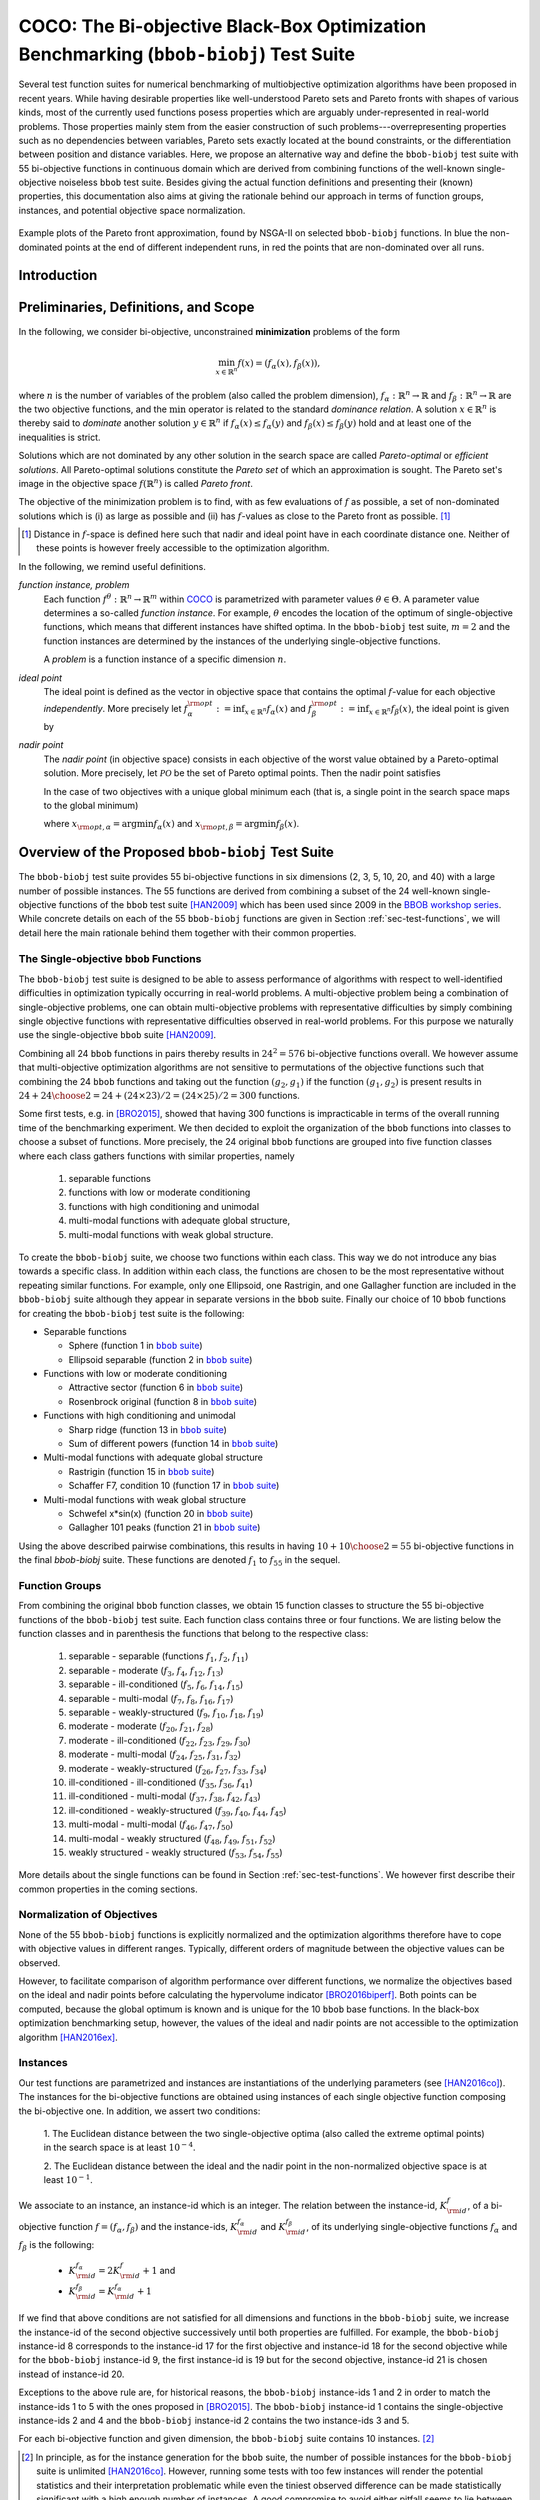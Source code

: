 .. title:: COCO: The Bi-objective Black-Box Optimization Benchmarking (bbob-biobj) Test Suite

$$$$$$$$$$$$$$$$$$$$$$$$$$$$$$$$$$$$$$$$$$$$$$$$$$$$$$$$$$$$$$$$$$$$$$$$$$$$$$$$$$$$$$
COCO: The Bi-objective Black-Box Optimization Benchmarking (``bbob-biobj``) Test Suite
$$$$$$$$$$$$$$$$$$$$$$$$$$$$$$$$$$$$$$$$$$$$$$$$$$$$$$$$$$$$$$$$$$$$$$$$$$$$$$$$$$$$$$

.. the next two lines are necessary in LaTeX. They will be automatically 
  replaced to put away the \chapter level as ??? and let the "current" level
  become \section. 
.. CHAPTERTITLE
.. CHAPTERUNDERLINE

.. |
.. |
.. .. sectnum::
  :depth: 3
  

  :numbered:
.. .. contents:: Table of Contents
  :depth: 2
.. |
.. |

.. raw:: html

   See also: <I>ArXiv e-prints</I>,
   <A HREF="http://arxiv.org/abs/1604.00359">arXiv:1604.00359</A>, 2016.

.. raw:: latex

  % \tableofcontents TOC is automatic with sphinx and moved behind abstract by swap...py
  \begin{abstract}

  
Several test function suites for numerical benchmarking of multiobjective
optimization algorithms have been proposed in recent years. While having
desirable properties like well-understood Pareto sets and Pareto fronts with shapes
of various kinds, most of the currently used functions posess properties
which are arguably under-represented in real-world problems. Those properties
mainly stem from the easier construction of such problems---overrepresenting
properties such as no dependencies between variables, Pareto sets exactly located at
the bound constraints, or the differentiation between position and distance
variables. Here, we propose an alternative way and define the ``bbob-biobj`` test suite
with 55 bi-objective functions in continuous domain which are derived from
combining functions of the well-known single-objective noiseless ``bbob`` test suite.
Besides giving the actual function definitions and presenting their (known) properties, this
documentation also aims at giving the rationale behind our approach in terms
of function groups, instances, and potential objective space normalization.

.. raw:: latex

  \end{abstract}
  \newpage


.. old <p>The <code class="docutils literal"><span
  class="pre">bbob-biobj</span></code> test suite contains 55 bi-objective
  functions in continuous domain which are derived from combining functions
  of the well-known single-objective noiseless <code class="docutils
  literal"><span class="pre">bbob</span></code> test suite. It will be used
  as the main test suite of the upcoming <a
  href="http://numbbo.github.io/workshops/BBOB-2016/">BBOB-2016 workshop</a>
  at GECCO. Besides giving the actual function definitions and presenting
  their (known) properties, this documentation also aims at giving the
  rationale behind our approach in terms of function groups, instances, and
  objective space normalization. </p>

.. old The ``bbob-biobj`` test suite contains 55 bi-objective 
   functions in continuous domain which are derived from combining functions of
   the well-known single-objective noiseless ``bbob`` test suite. It will be
   used as the main test suite of the upcoming `BBOB-2016 workshop
   <http://numbbo.github.io/workshops/BBOB-2016/>`_ at GECCO. Besides giving the
   actual function definitions and presenting their (known) properties, this
   documentation also aims at summarizing the state-of-the-art in
   multi-objective black-box benchmarking, at giving the rational behind our
   approach, and at providing a simple tutorial on how to use these functions
   for actual benchmarking within the COCO_ framework.


.. _COCO: https://github.com/numbbo/coco
.. _COCOold: http://coco.gforge.inria.fr
.. |coco_problem_t| replace:: 
  ``coco_problem_t``
.. _coco_problem_t: http://numbbo.github.io/coco-doc/C/coco_8h.html#a408ba01b98c78bf5be3df36562d99478

.. summarizing the state-of-the-art in multi-objective black-box benchmarking, at 
.. and at providing a simple tutorial on how to use these functions for actual benchmarking within the COCO_ framework.


.. figure:: _figs/examples-bbob-biobj.*
   :scale: 60
   :align: center

   Example plots of the Pareto front approximation, found by NSGA-II on
   selected ``bbob-biobj`` functions. In blue the non-dominated points at the
   end of different independent runs, in red the points that are
   non-dominated over all runs.

.. Tea: f_1 and f_2 should be replaced by f_\alpha and f_\beta in all plots. Also, instead of "f16 :" do "f16: "

.. #################################################################################
.. #################################################################################
.. #################################################################################


Introduction
============
.. todo:: will contain the argumentation in favor of a ``bbob-biobj`` test suite
   and an extensive review of the state-of-the art in multiobjective test functions


Preliminaries, Definitions, and Scope
=====================================

In the following, we consider bi-objective, unconstrained
**minimization** problems of the form

.. math::
  \min_{x \in \mathbb{R}^n} f(x)=(f_\alpha(x),f_\beta(x)),

where :math:`n` is the number of variables of the problem (also called
the problem dimension), :math:`f_\alpha: \mathbb{R}^n \rightarrow \mathbb{R}`
and :math:`f_\beta: \mathbb{R}^n \rightarrow \mathbb{R}` are the two
objective functions, and the :math:`\min` operator is related to the
standard *dominance relation*. A solution :math:`x\in\mathbb{R}^n`
is thereby said to *dominate* another solution :math:`y\in\mathbb{R}^n` if
:math:`f_\alpha(x) \leq f_\alpha(y)` and :math:`f_\beta(x) \leq f_\beta(y)` hold and at
least one of the inequalities is strict.

Solutions which are not dominated by any other solution in the search
space are called *Pareto-optimal* or *efficient solutions*. All
Pareto-optimal solutions constitute the *Pareto set* of which an 
approximation is sought. The Pareto set's image in the
objective space :math:`f(\mathbb{R}^n)` is called *Pareto front*.

The objective of the minimization problem is to find, with as few evaluations
of |f| as possible, a set of non-dominated solutions which is (i) as large
as possible and (ii) has |f|-values as close to the Pareto front as possible. [#]_ 

.. [#] Distance in |f|-space is defined here such that nadir and ideal point 
   have in each coordinate distance one. Neither of these points is however 
   freely accessible to the optimization algorithm. 

.. Niko: here is my take on the footnote: 1/3 of the readers know the concepts and will
   get informed by this footnote (it answers precisely the question I would ask at this 
   point reading the doc). 1/3 of the readers will understand that it is a 
   good idea to learn about the concepts of nadir and ideal point, which
   it is. It will increase their incentive to check out the next section more
   carefully. 1/3 of the readers won't get anything and move on. 

.. TODO: we should change this footnote if we, as planned, provide the nadir to the
   optimization algorithms!
   
.. |f| replace:: :math:`f`

In the following, we remind useful definitions.

*function instance, problem*
 Each function :math:`f^\theta: \mathbb{R}^n \to \mathbb{R}^m` within COCO_ is parametrized 
 with parameter values :math:`\theta \in \Theta`. A parameter value determines a so-called *function 
 instance*. For example, :math:`\theta` encodes the location of the optimum of single-objective functions, 
 which means that different instances have shifted optima. In the ``bbob-biobj`` 
 test suite, :math:`m=2` and the function instances are determined by the instances of the underlying
 single-objective functions. 
 
 A *problem* is a function instance of a specific dimension :math:`n`.

*ideal point*
 The ideal point is defined as the vector in objective space that
 contains the optimal |f|-value for each objective *independently*. 
 More precisely let :math:`f_\alpha^{\rm opt}:= \inf_{x\in \mathbb{R}^n} f_\alpha(x)` and
 :math:`f_\beta^{\rm opt}:= \inf_{x\in \mathbb{R}^n} f_\beta(x)`, the ideal point is given by
 
 .. math::
    :nowrap:

	\begin{equation*}
	z_{\rm ideal}  =  (f_\alpha^{\rm opt},f_\beta^{\rm opt}).
    \end{equation*}
    
 
*nadir point* 
 The *nadir point* (in objective space) consists in each objective of
 the worst value obtained by a Pareto-optimal solution. More precisely,
 let :math:`\mathcal{PO}` be the set of Pareto optimal points. Then the nadir point satisfies
 
 .. math::
    :nowrap:

	\begin{equation*}
	z_{\rm nadir}  =   \left( \sup_{x \in \mathcal{PO}} f_\alpha(x),
     \sup_{x \in \mathcal{PO}} f_\beta(x)  \right).
    \end{equation*} 
    
 In the case of two objectives with a unique global minimum each (that
 is, a single point in the search space maps to the global minimum) 
    
 .. math::
    :nowrap:

	\begin{equation*}
	z_{\rm nadir}  =   \left( f_\alpha(x_{\rm opt,\beta}),
      f_\beta(x_{\rm opt,\alpha})  \right),
    \end{equation*} 
    
   
 where :math:`x_{\rm opt,\alpha}= \arg \min f_\alpha(x)` and 
 :math:`x_{\rm opt,\beta}= \arg \min f_\beta(x)`.



Overview of the Proposed ``bbob-biobj`` Test Suite
==================================================

The ``bbob-biobj`` test suite provides 55 bi-objective functions in six
dimensions (2, 3, 5, 10, 20, and 40) with a large number of possible instances. 
The 55 functions are derived from combining a subset of the 24 well-known
single-objective functions of the ``bbob`` test suite [HAN2009]_ which
has been used since 2009 in the `BBOB workshop series`__. 
While concrete details on each of
the 55 ``bbob-biobj`` functions are given in Section
:ref:`sec-test-functions`, we will detail here the main rationale behind
them together with their common properties.

__ http://numbbo.github.io/workshops

The Single-objective ``bbob`` Functions
---------------------------------------
The ``bbob-biobj`` test suite is designed to be able to assess  performance of algorithms with respect to well-identified difficulties in optimization typically  occurring in real-world problems. A multi-objective problem being a combination of single-objective problems, one can obtain multi-objective problems with representative difficulties by simply combining single objective functions with representative difficulties observed in real-world problems. For this purpose we naturally use the single-objective ``bbob`` suite [HAN2009]_.

Combining all 24 ``bbob`` functions in pairs thereby results in
:math:`24^2=576` bi-objective functions overall. We however assume that
multi-objective optimization algorithms are not sensitive to permutations of
the objective functions such that combining the 24  ``bbob`` functions and
taking out the function :math:`(g_2,g_1)` if the function :math:`(g_1,g_2)`
is present results in :math:`24 + {24 \choose 2} = 24 + (24\times23)/2 = (24\times25)/2 = 300` functions.

.. Given that most (if not all) multi-objective optimization algorithms are
.. invariant to permutations of the objective functions, a bi-objective
.. function combining for example the sphere function as the first
.. objective with the Rastrigin function as the second objective will
.. result in the same performance than if the Rastrigin function is the
.. first and the sphere function is the second objective function. 
.. Hence, we should keep only one of the resulting
.. bi-objective functions. Combining then all 24 ``bbob`` functions

.. The first objective is chosen as ``bbob`` function *i*
  and the second as ``bbob`` function *j* with *i* :math:`\leq` *j*,
  resulting in :math:`24+ {24 \choose 2} = 300` functions.

Some first tests, e.g. in [BRO2015]_, showed that having 300 functions is
impracticable in terms of the overall running time of the benchmarking
experiment.  We then decided to exploit the organization of the ``bbob``
functions into classes to choose a subset of functions. More precisely, the 24
original ``bbob`` functions are grouped into five function classes where each
class gathers functions with similar properties, namely

  1. separable functions
  2. functions with low or moderate conditioning
  3. functions with high conditioning and unimodal
  4. multi-modal functions with adequate global structure, 
  5. multi-modal functions with weak global structure.



To create the ``bbob-biobj`` suite, we choose two functions within each class. This way we do not introduce any bias towards a specific class. In addition within each class, the functions are chosen to be the most
representative without repeating similar functions. For example,
only one Ellipsoid, one Rastrigin, and one Gallagher function are
included in the ``bbob-biobj`` suite although they appear in
separate versions in the ``bbob`` suite. Finally our choice of  10 ``bbob`` functions for creating the ``bbob-biobj`` test suite is the following:

.. We chose two functions within each class
..  consider only the following 10 of the 24 ``bbob``
.. functions:


.. The above ten ``bbob`` functions have been chosen for the creation
.. of the ``bbob-biobj`` suite in a way to not introduce any bias
.. towards a specific class
.. by choosing exactly two functions per ``bbob`` function class.
.. Within each class, the functions were chosen to be the most
.. representative without repeating similar functions. For example,
.. only one Ellipsoid, one Rastrigin, and one Gallagher function are
.. included in the ``bbob-biobj`` suite although they appear in
.. separate versions in the ``bbob`` suite.



.. |f`1` in the bbob suite| replace:: :math:`f_1` in the ``bbob`` suite
.. _f`1` in the bbob suite: http://coco.lri.fr/downloads/download15.03/bbobdocfunctions.pdf#page=5

.. |f`2` in the bbob suite| replace:: :math:`f_2` in the ``bbob`` suite
.. _f`2` in the bbob suite: http://coco.lri.fr/downloads/download15.03/bbobdocfunctions.pdf#page=10

.. |f`6` in the bbob suite| replace:: :math:`f_6` in the ``bbob`` suite
.. _f`6` in the bbob suite: http://coco.lri.fr/downloads/download15.03/bbobdocfunctions.pdf#page=30

.. |f`8` in the bbob suite| replace:: :math:`f_8` in the ``bbob`` suite
.. _f`8` in the bbob suite: http://coco.lri.fr/downloads/download15.03/bbobdocfunctions.pdf#page=40

.. |f`13` in the bbob suite| replace:: :math:`f_{13}` in the ``bbob`` suite
.. _f`13` in the bbob suite: http://coco.lri.fr/downloads/download15.03/bbobdocfunctions.pdf#page=65

.. |f`14` in the bbob suite| replace:: :math:`f_{14}` in the ``bbob`` suite
.. _f`14` in the bbob suite: http://coco.lri.fr/downloads/download15.03/bbobdocfunctions.pdf#page=70

.. |f`15` in the bbob suite| replace:: :math:`f_{15}` in the ``bbob`` suite
.. _f`15` in the bbob suite: http://coco.lri.fr/downloads/download15.03/bbobdocfunctions.pdf#page=75

.. |f`17` in the bbob suite| replace:: :math:`f_{17}` in the ``bbob`` suite
.. _f`17` in the bbob suite: http://coco.lri.fr/downloads/download15.03/bbobdocfunctions.pdf#page=85

.. |f`20` in the bbob suite| replace:: :math:`f_{20}` in the ``bbob`` suite
.. _f`20` in the bbob suite: http://coco.lri.fr/downloads/download15.03/bbobdocfunctions.pdf#page=100

.. |f`21` in the bbob suite| replace:: :math:`f_{21}` in the ``bbob`` suite
.. _f`21` in the bbob suite: http://coco.lri.fr/downloads/download15.03/bbobdocfunctions.pdf#page=105

.. |bbob suite| replace:: ``bbob`` suite
.. _bbob suite: https://hal.inria.fr/inria-00362633

* Separable functions

  - Sphere (function 1 in |bbob suite|_)
  - Ellipsoid separable (function 2 in |bbob suite|_)

* Functions with low or moderate conditioning 

  - Attractive sector (function 6 in |bbob suite|_)
  - Rosenbrock original (function 8 in |bbob suite|_)

* Functions with high conditioning and unimodal 

  - Sharp ridge (function 13 in |bbob suite|_)
  - Sum of different powers (function 14 in |bbob suite|_)

* Multi-modal functions with adequate global structure 

  - Rastrigin (function 15 in |bbob suite|_)
  - Schaffer F7, condition 10 (function 17 in |bbob suite|_)

* Multi-modal functions with weak global structure 

  - Schwefel x*sin(x) (function 20 in |bbob suite|_)
  - Gallagher 101 peaks (function 21 in |bbob suite|_)

  
Using the above described pairwise combinations, this results in
having :math:`10+{10 \choose 2} = 55` bi-objective functions in
the final `bbob-biobj` suite. These functions are denoted :math:`f_1` to :math:`f_{55}` in the sequel.

.. The next section gives the
.. reasoning behind choosing exactly these 10 functions.

  

Function Groups
---------------------------------------------------------------

From combining the original ``bbob`` function classes, we obtain 15 function
classes to structure the 55 bi-objective functions of the ``bbob-biobj`` test
suite. Each function class contains three or four functions. We are listing
below the function classes and in parenthesis  the functions that belong to
the respective class:

 1. separable - separable (functions :math:`f_1`, :math:`f_2`, :math:`f_{11}`)
 2. separable - moderate (:math:`f_3`, :math:`f_4`, :math:`f_{12}`, :math:`f_{13}`)
 3. separable - ill-conditioned (:math:`f_5`, :math:`f_6`, :math:`f_{14}`, :math:`f_{15}`)
 4. separable - multi-modal (:math:`f_7`, :math:`f_8`, :math:`f_{16}`, :math:`f_{17}`)
 5. separable - weakly-structured (:math:`f_9`, :math:`f_{10}`, :math:`f_{18}`, :math:`f_{19}`)
 6. moderate - moderate (:math:`f_{20}`, :math:`f_{21}`, :math:`f_{28}`)
 7. moderate - ill-conditioned (:math:`f_{22}`, :math:`f_{23}`, :math:`f_{29}`, :math:`f_{30}`)
 8. moderate - multi-modal (:math:`f_{24}`, :math:`f_{25}`, :math:`f_{31}`, :math:`f_{32}`)
 9. moderate - weakly-structured (:math:`f_{26}`, :math:`f_{27}`, :math:`f_{33}`, :math:`f_{34}`)
 10. ill-conditioned - ill-conditioned (:math:`f_{35}`, :math:`f_{36}`, :math:`f_{41}`)
 11. ill-conditioned - multi-modal (:math:`f_{37}`, :math:`f_{38}`, :math:`f_{42}`, :math:`f_{43}`)
 12. ill-conditioned - weakly-structured (:math:`f_{39}`, :math:`f_{40}`, :math:`f_{44}`, :math:`f_{45}`)
 13. multi-modal - multi-modal (:math:`f_{46}`, :math:`f_{47}`, :math:`f_{50}`)
 14. multi-modal - weakly structured (:math:`f_{48}`, :math:`f_{49}`, :math:`f_{51}`, :math:`f_{52}`)
 15. weakly structured - weakly structured (:math:`f_{53}`, :math:`f_{54}`, :math:`f_{55}`)


.. The original ``bbob`` function classes also allow to group the
.. 55 ``bbob-biobj`` functions, dependend on the
.. classes of the individual objective functions. Depending
.. on whether two functions of the same class are combined
.. or not, these resulting 15 new function classes contain three
.. or four functions:


More details about the single functions can be found in Section :ref:`sec-test-functions`. We however first describe their common properties in the coming sections.


Normalization of Objectives
------------------------------------
None of the 55 ``bbob-biobj`` functions is explicitly normalized and the
optimization algorithms therefore have to cope with objective values in
different ranges. Typically, different orders of magnitude
between the objective values can be observed.

However, to facilitate comparison of algorithm performance over different functions, 
we normalize the objectives based on the ideal and nadir points
before calculating the hypervolume indicator [BRO2016biperf]_.
Both points can be computed, because the global 
optimum is known and is unique for the 10 ``bbob`` base functions. 
In the black-box optimization benchmarking setup, however, the values of the
ideal and nadir points are not accessible to the optimization algorithm
[HAN2016ex]_.


.. deleted: a normalization can take place as both the ideal and the nadir point are
   known internally. 

.. Note that, for example, the ``bbob-biobj`` observer of
.. the `Coco framework`_ takes this into account and normalizes the objective
.. space, see the `bbob-biobj-specific performance assessment documentation 
.. <http://numbbo.github.io/coco-doc/bbob-biobj/perf-assessment/>`_ for
.. details.

.. deleted: The reasons for having knowledge about the location of both the ideal and
  the nadir point are
  * the definitions of the single-objective ``bbob`` test functions for 
  which the optimal function value and the optimal solution are known
  by design and
  * the fact that we explicitly chose only functions from the original
  ``bbob`` test suite which have a unique optimum.

.. deleted (this was a repetition from a previous section) 
   The ideal point is then always given by the objective 
   vector :math:`(f_\alpha(x_{\text{opt},\alpha}),
   f_\beta(x_{\text{opt},\beta}))` and the nadir point by the objective
   vector :math:`(f_\alpha(x_{\text{opt},\beta}),
   f_\beta(x_{\text{opt},\alpha}))` with :math:`x_{\text{opt},\alpha}` being
   the optimal solution for the first objective function :math:`f_\alpha` and
   :math:`x_{\text{opt},\beta}` being the optimal solution for the second
   objective function :math:`f_\beta`. Note that in the black-box case, we
   typically assume for the functions provided with the `Coco framework`_,
   that information about ideal and nadir points, scaling etc. is not
   provided to the algorithm.


Instances
---------
Our test functions are parametrized and instances are instantiations of the
underlying parameters (see [HAN2016co]_). The instances for the bi-objective
functions are obtained using instances of each single objective function composing the
bi-objective one. In addition, we assert two conditions:

  1. The Euclidean distance between the two single-objective optima (also called the 
  extreme optimal points) in the search space is at least :math:`10^{-4}`. 

  2. The Euclidean distance between the ideal and the nadir point in the non-normalized 
  objective space is at least :math:`10^{-1}`. 
     

.. Instances are the way in the `Coco framework`_ to perform multiple
.. algorithm runs on the same function. More concretely, the original
.. Coco documentation states

.. ::

..  All functions can be instantiated in different *versions* (with
..  different location of the global optimum and different optimal
..  function value). Overall *Ntrial* runs are conducted on different
..  instantiations.

.. Also in the bi-objective case, we provide the idea of instances by
.. relying on the instances provided within the single-objective
.. ``bbob`` suite. 
.. However, in addition, we assert that


We associate to an instance, an instance-id which is an integer. The relation between the 
instance-id, :math:`K^{f}_{\rm id}`, of a bi-objective function :math:`f = (f_\alpha, f_\beta)`
and the instance-ids, :math:`K_{\rm id}^{f_\alpha}` and :math:`K_{\rm id}^{f_\beta}`, of its 
underlying single-objective functions :math:`f_\alpha` and :math:`f_\beta` is the following:

 * :math:`K_{\rm id}^{f_\alpha} = 2 K^{f}_{\rm id} + 1` and
 * :math:`K_{\rm id}^{f_\beta} = K_{\rm id}^{f_\alpha} + 1`


If we find that above conditions are not satisfied for all dimensions and
functions in the ``bbob-biobj`` suite, we increase the instance-id of the
second objective successively until both properties are fulfilled. 
For example, the ``bbob-biobj`` instance-id
8 corresponds to the instance-id 17 for the first objective and instance-id 18 for
the second objective while for the ``bbob-biobj`` instance-id 9, the
first instance-id is 19 but for the second objective, instance-id 21 is chosen
instead of instance-id 20.

Exceptions to the above rule are, for historical reasons, the
``bbob-biobj`` instance-ids 1 and 2 in order to match the instance-ids
1 to 5 with the ones proposed in [BRO2015]_. The ``bbob-biobj``
instance-id 1 contains the single-objective instance-ids 2 and 4 and
the ``bbob-biobj`` instance-id 2 contains the two instance-ids 3 and 5.

For each bi-objective function and given dimension, the ``bbob-biobj`` suite
contains 10 instances. [#]_

.. [#] In principle, as for the instance generation for the ``bbob`` suite, 
   the number of possible instances for the ``bbob-biobj`` suite is unlimited
   [HAN2016co]_. 
   However, running some tests with too few instances will render the
   potential statistics and their interpretation problematic while even the
   tiniest observed difference can be made statistically significant with a
   high enough number of instances. A good compromise to avoid either pitfall 
   seems to lie between, say, 9 and 19 instances.
   
.. Thus, we recommend to use between 5 to 15 instances for the actual 
   benchmarking.
.. The user doesn't actually have a choice. 

.. Tea: At this point I'm missing some discussion on how in the bi-objective case instances 
   can affect more than just the "location of the optimum". 
   

.. _sec-test-functions:

The ``bbob-biobj`` Test Functions and Their Properties
======================================================

In the following, we detail all 55 ``bbob-biobj`` functions
and their properties.

The following table gives an overview and quick access to the functions,
inner cell IDs refer to the ``bbob-biobj`` functions, outer column and row
annotations refer to the single-objective ``bbob`` functions.

+-------+-------+-------+-------+-------+-------+-------+-------+-------+-------+-------+
|       ||fb1|_ ||fb2|_ ||fb6|_ ||fb8|_ ||fb13|_||fb14|_||fb15|_||fb17|_||fb20|_||fb21|_|
+-------+-------+-------+-------+-------+-------+-------+-------+-------+-------+-------+
||fb1|_ | |f1|  | |f2|  | |f3|  | |f4|  | |f5|  | |f6|  | |f7|  | |f8|  | |f9|  | |f10| |
+-------+-------+-------+-------+-------+-------+-------+-------+-------+-------+-------+
||fb2|_ |       | |f11| | |f12| | |f13| | |f14| | |f15| | |f16| | |f17| | |f18| | |f19| |
+-------+-------+-------+-------+-------+-------+-------+-------+-------+-------+-------+
||fb6|_ |       |       | |f20| | |f21| | |f22| | |f23| | |f24| | |f25| | |f26| | |f27| |
+-------+-------+-------+-------+-------+-------+-------+-------+-------+-------+-------+
||fb8|_ |       |       |       | |f28| | |f29| | |f30| | |f31| | |f32| | |f33| | |f34| |
+-------+-------+-------+-------+-------+-------+-------+-------+-------+-------+-------+
||fb13|_|       |       |       |       | |f35| | |f36| | |f37| | |f38| | |f39| | |f40| |
+-------+-------+-------+-------+-------+-------+-------+-------+-------+-------+-------+
||fb14|_|       |       |       |       |       | |f41| | |f42| | |f43| | |f44| | |f45| |
+-------+-------+-------+-------+-------+-------+-------+-------+-------+-------+-------+
||fb15|_|       |       |       |       |       |       | |f46| | |f47| | |f48| | |f49| |
+-------+-------+-------+-------+-------+-------+-------+-------+-------+-------+-------+
||fb17|_|       |       |       |       |       |       |       | |f50| | |f51| | |f52| |
+-------+-------+-------+-------+-------+-------+-------+-------+-------+-------+-------+
||fb20|_|       |       |       |       |       |       |       |       | |f53| | |f54| |
+-------+-------+-------+-------+-------+-------+-------+-------+-------+-------+-------+
||fb21|_|       |       |       |       |       |       |       |       |       | |f55| |
+-------+-------+-------+-------+-------+-------+-------+-------+-------+-------+-------+

.. |fb1| replace:: :math:`f_1`
.. _fb1: http://coco.lri.fr/downloads/download15.03/bbobdocfunctions.pdf#page=5
.. |fb2| replace:: :math:`f_2`
.. _fb2: http://coco.lri.fr/downloads/download15.03/bbobdocfunctions.pdf#page=10
.. |fb6| replace:: :math:`f_6`
.. _fb6: http://coco.lri.fr/downloads/download15.03/bbobdocfunctions.pdf#page=30
.. |fb8| replace:: :math:`f_8`
.. _fb8: http://coco.lri.fr/downloads/download15.03/bbobdocfunctions.pdf#page=40
.. |fb13| replace:: :math:`f_{13}`
.. _fb13: http://coco.lri.fr/downloads/download15.03/bbobdocfunctions.pdf#page=65
.. |fb14| replace:: :math:`f_{14}`
.. _fb14: http://coco.lri.fr/downloads/download15.03/bbobdocfunctions.pdf#page=70
.. |fb15| replace:: :math:`f_{15}`
.. _fb15: http://coco.lri.fr/downloads/download15.03/bbobdocfunctions.pdf#page=75
.. |fb17| replace:: :math:`f_{17}`
.. _fb17: http://coco.lri.fr/downloads/download15.03/bbobdocfunctions.pdf#page=85
.. |fb20| replace:: :math:`f_{20}`
.. _fb20: http://coco.lri.fr/downloads/download15.03/bbobdocfunctions.pdf#page=100
.. |fb21| replace:: :math:`f_{21}`
.. _fb21: http://coco.lri.fr/downloads/download15.03/bbobdocfunctions.pdf#page=105

.. |f1| replace:: :ref:`f1 <f1>`
.. |f2| replace:: :ref:`f2 <f2>`
.. |f3| replace:: :ref:`f3 <f3>`
.. |f4| replace:: :ref:`f4 <f4>`
.. |f5| replace:: :ref:`f5 <f5>`
.. |f6| replace:: :ref:`f6 <f6>`
.. |f7| replace:: :ref:`f7 <f7>`
.. |f8| replace:: :ref:`f8 <f8>`
.. |f9| replace:: :ref:`f9 <f9>`
.. |f10| replace:: :ref:`f10 <f10>`
.. |f11| replace:: :ref:`f11 <f11>`
.. |f12| replace:: :ref:`f12 <f12>`
.. |f13| replace:: :ref:`f13 <f13>`
.. |f14| replace:: :ref:`f14 <f14>`
.. |f15| replace:: :ref:`f15 <f15>`
.. |f16| replace:: :ref:`f16 <f16>`
.. |f17| replace:: :ref:`f17 <f17>`
.. |f18| replace:: :ref:`f18 <f18>`
.. |f19| replace:: :ref:`f19 <f19>`
.. |f20| replace:: :ref:`f20 <f20>`
.. |f21| replace:: :ref:`f21 <f21>`
.. |f22| replace:: :ref:`f22 <f22>`
.. |f23| replace:: :ref:`f23 <f23>`
.. |f24| replace:: :ref:`f24 <f24>`
.. |f25| replace:: :ref:`f25 <f25>`
.. |f26| replace:: :ref:`f26 <f26>`
.. |f27| replace:: :ref:`f27 <f27>`
.. |f28| replace:: :ref:`f28 <f28>`
.. |f29| replace:: :ref:`f29 <f29>`
.. |f30| replace:: :ref:`f30 <f30>`
.. |f31| replace:: :ref:`f31 <f31>`
.. |f32| replace:: :ref:`f32 <f32>`
.. |f33| replace:: :ref:`f33 <f33>`
.. |f34| replace:: :ref:`f34 <f34>`
.. |f35| replace:: :ref:`f35 <f35>`
.. |f36| replace:: :ref:`f36 <f36>`
.. |f37| replace:: :ref:`f37 <f37>`
.. |f38| replace:: :ref:`f38 <f38>`
.. |f39| replace:: :ref:`f39 <f39>`
.. |f40| replace:: :ref:`f40 <f40>`
.. |f41| replace:: :ref:`f41 <f41>`
.. |f42| replace:: :ref:`f42 <f42>`
.. |f43| replace:: :ref:`f43 <f43>`
.. |f44| replace:: :ref:`f44 <f44>`
.. |f45| replace:: :ref:`f45 <f45>`
.. |f46| replace:: :ref:`f46 <f46>`
.. |f47| replace:: :ref:`f47 <f47>`
.. |f48| replace:: :ref:`f48 <f48>`
.. |f49| replace:: :ref:`f49 <f49>`
.. |f50| replace:: :ref:`f50 <f50>`
.. |f51| replace:: :ref:`f51 <f51>`
.. |f52| replace:: :ref:`f52 <f52>`
.. |f53| replace:: :ref:`f53 <f53>`
.. |f54| replace:: :ref:`f54 <f54>` 
.. |f55| replace:: :ref:`f55 <f55>` 

.. [1,2,6,8,13,14,15,17,20,21]

..  :ref:`f1 <f1>`, :ref:`f2 <f2>`, :ref:`f3 <f3>`, :ref:`f4 <f4>`,
  :ref:`f5 <f5>`, :ref:`f6 <f6>`, :ref:`f7 <f7>`, :ref:`f8 <f8>`,
  :ref:`f9 <f9>`, :ref:`f10 <f10>`, :ref:`f11 <f11>`,
  :ref:`f12 <f12>`, :ref:`f13 <f13>`, :ref:`f14 <f14>`, :ref:`f15 <f15>`,
  :ref:`f16 <f16>`, :ref:`f17 <f17>`, :ref:`f18 <f18>`, :ref:`f19 <f19>`,
  :ref:`f20 <f20>`, :ref:`f21 <f21>`, :ref:`f22 <f22>`, :ref:`f23 <f23>`,
  :ref:`f24 <f24>`, :ref:`f25 <f25>`, :ref:`f26 <f26>`, :ref:`f27 <f27>`,
  :ref:`f28 <f28>`, :ref:`f29 <f29>`, :ref:`f30 <f30>`, :ref:`f31 <f31>`,
  :ref:`f32 <f32>`, :ref:`f33 <f33>`, :ref:`f34 <f34>`, :ref:`f35 <f35>`,
  :ref:`f36 <f36>`, :ref:`f37 <f37>`, :ref:`f38 <f38>`, :ref:`f39 <f39>`,
  :ref:`f40 <f40>`, :ref:`f41 <f41>`, :ref:`f42 <f42>`, :ref:`f43 <f43>`,
  :ref:`f44 <f44>`, :ref:`f45 <f45>`, :ref:`f46 <f46>`, :ref:`f47 <f47>`,
  :ref:`f48 <f48>`, :ref:`f49 <f49>`, :ref:`f50 <f50>`, :ref:`f51 <f51>`,
  :ref:`f52 <f52>`, :ref:`f53 <f53>`, :ref:`f54 <f54>`, :ref:`f55 <f55>`.

Some Function Properties
------------------------
In the description of the 55 ``bbob-biobj`` functions below, several
general properties of objective functions will be mentioned that
are defined here in short. It depends on these properties whether the optimization problem
is easy or hard to solve.

A *separable* function does not show any dependencies between the
variables and can therefore be solved by applying :math:`n` consecutive
one-dimensional optimizations along the coordinate axes while
keeping the other variables fixed. Consequently, *non-separable*
problems must be considered. They are much more difficult to solve. The
typical well-established technique to generate non-separable
functions from separable ones is the application of a rotation matrix
:math:`\mathbf R` to :math:`x`, that is :math:`x \in \mathbb{R}^n \mapsto g(\mathbf R x)`, 
where :math:`g` is a separable function. 

A *unimodal* function has only one local minimum which is at the same
time also its global one. 
A *multimodal* function has at least two local minima which is highly common
in practical optimization problems.

*Ill-conditioning* is another typical challenge in real-parameter
optimization and, besides multimodality, probably the most common one.
In a general case, we can consider a function as ill-conditioned if for
solution points from the same level-set "the minimal displacement [...] that 
produces a given function value improvement differs by
orders of magnitude" [HAN2011]_.
Conditioning can be rigorously formalized in the
case of convex quadratic functions,
:math:`f(x) = \frac{1}{2} x^THx` where :math:`H` is a symmetric
positive definite matrix, as the condition number of the Hessian matrix
:math:`H`. Since contour lines associated to a convex quadratic function
are ellipsoids, the condition number corresponds to the square root of
the ratio between the largest axis of the ellipsoid and the shortest axis.


The proposed ``bbob-biobj`` testbed contains ill-conditioned functions
with a typical conditioning of :math:`10^6`. We believe this is a realistic
requirement, while we have seen practical problems with conditioning
as large as :math:`10^{10}`.


Domain Bounds
-------------
All bi-objective functions provided in the ``bbob-biobj`` suite are unbounded,
i.e., defined on the entire real-valued space :math:`\mathbb{R}^n`. 
The search domain of interest is defined as :math:`[-100,100]^n`, outside of 
which non-dominated solutions are quite unlikely to be found. [#]_ The majority of non-dominated solutions are likely to lie even within :math:`[-5,5]^n`. 

.. Nevertheless, they are designed such that and bound-constraint methods are likely to be competitive. 

While we believe that the domain of interest contains the Pareto set, 
due to the nature of the ``bbob-biobj`` function definitions, there is no
guarantee that this is always the case. 
However, the extremal solutions and their neighborhood ball of radius one
are guaranteed to lie within :math:`[-5,5]^n`.

.. [#] The functions |coco_problem_get_smallest_value_of_interest|_ and 
  |coco_problem_get_largest_value_of_interest|_ 
  of the COCO_ platform allow the optimizer
  to retrieve the *search domain of interest* from the |coco_problem_t|_, 
  for example to generate the initial search points. 

.. |coco_problem_get_largest_value_of_interest| replace:: ``coco_problem_get_largest_value_of_interest``
.. _coco_problem_get_largest_value_of_interest: http://numbbo.github.io/coco-doc/C/coco_8h.html#a29c89e039494ae8b4f8e520cba1eb154

.. |coco_problem_get_smallest_value_of_interest| replace:: ``coco_problem_get_smallest_value_of_interest``
.. _coco_problem_get_smallest_value_of_interest: http://numbbo.github.io/coco-doc/C/coco_8h.html#a4ea6c067adfa866b0179329fe9b7c458


Provided Search Space and Objective Space Plots
-----------------------------------------------
In order to better understand the properties of the 55 ``bbob-biobj`` functions, we display for each of them plots
of the best known Pareto front approximation in objective space in original scaling (as seen by the algorithm) and in
log-scale, normalized such that the ideal point is at :math:`[0,0]` and the nadir point is at :math:`[1,1]`. We
also provide plots illustrating the best known Pareto set approximation in search space (all depicted in black).
For the latter, two different plots are provided: a plot showing the projection onto a coordinate-axes-parallel cut
defined by two variables and a plot that projects all points onto a random cutting plane which contains both 
single-objective optima and that also shows the contour lines of both objective functions on this plane.

In addition to the best Pareto set/Pareto front approximations, cuts through the search space are shown along
(i) random lines through each optimum (in blue),
(ii) lines along each coordinate axis through each optimum (blue dotted lines),
(iii) the line through both optima (in red),
(iv) two fully random lines [#]_ (in yellow), and
(v) a random line in the random projection plane going through both optima [#]_ (in green).

All lines are normalized (of length 10 with the support vector in the middle). Ticks along the lines in the
objective space plots indicate the ends of line segments of the same length in search space. Thicker points on the lines
depict solutions that are non-dominated with respect to all points on the same line.
Furthermore, the search space plots highlight the projected region :math:`[-5,5]^n` as gray-shaded area while
the gray-shaded area in the objective space plots highlight the region of interest between ideal (:math:`+`) and
nadir point (:math:`\times`). Note that, to keep the plots to a manageable size, the Pareto set and Pareto front
approximations are carefully downsampled such that only one solution per grid point is shown---with the
precision of 2 decimals for the search space plots and 3 decimals for the objective space plots to define
the grid. The number of considered and actually displayed solutions is indicated in the search space plots'
legends. All plots are provided for one instance here only and for dimension 5 for the moment.

.. TODO: ...but are provided online at \url{TODO} for all instances 1..10

.. TODO: provide also the plots for 2-D (and maybe 20-D instead/on top of 5-D?)


.. [#] of random direction and with a support vector, drawn uniformly at random in :math:`[-4,4]^n`

.. [#] with a random direction within the plane and a support vector, drawn uniformly at random in :math:`[-4,4]`
       in the coordinate system of the cutting plane`


.. raw:: latex

    \pagebreak
	   
The 55 ``bbob-biobj`` Functions
-------------------------------

.. _f1:

:math:`f_1`: Sphere/Sphere
^^^^^^^^^^^^^^^^^^^^^^^^^^
Combination of two sphere functions (|f`1` in the bbob suite|_).

Both objectives are unimodal, highly symmetric, rotational and scale
invariant. The Pareto set is known to be a straight line and the Pareto 
front is convex. Considered as the simplest bi-objective problem in
continuous domain.

Contained in the *separable - separable* function class.


.. .. rubric:: Information gained from this function:

.. * What is the optimal convergence rate of a bi-objective algorithm?


|f01-i01-d05-searchspace| |f01-i01-d05-searchspace-projected|

.. raw:: latex

   Illustration of search space for \code{bbob-biobj} function $f_1$ in dimension 5 for the first instance.\\[1em]

|f01-i01-d05-logobjspace| |f01-i01-d05-objspace| 

.. raw:: html
   
   Illustration of search space (first row) and objective space (second row) for
   <code class="docutils literal"><span class="pre">bbob-biobj</span></code>
   function 1 in dimension 5 for the first instance.

.. raw:: latex
 
  Illustration of objective space for \code{bbob-biobj} function $f_1$ in dimension 5 for the
  first instance (left: normalized in log-scale; right: original scaling). \pagebreak
   

.. |f01-i01-d05-searchspace| image:: ../code/plots/after_workshop/directions-f01-i01-d05-searchspace.*
   :width: 49%
.. |f01-i01-d05-searchspace-projected| image:: ../code/plots/after_workshop/directions-f01-i01-d05-searchspace-projection.*
   :width: 49%
.. |f01-i01-d05-logobjspace| image:: ../code/plots/after_workshop/directions-f01-i01-d05-logobjspace.*
   :width: 49%
.. |f01-i01-d05-objspace| image:: ../code/plots/after_workshop/directions-f01-i01-d05-objspace.*
   :width: 49%



.. _f2:

:math:`f_2`: Sphere/Ellipsoid separable
^^^^^^^^^^^^^^^^^^^^^^^^^^^^^^^^^^^^^^^
Combination of the sphere function (|f`1` in the bbob suite|_)
and the separable ellipsoid function (|f`2` in the bbob suite|_).

Both objectives are unimodal and separable. While the first objective is
truly convex-quadratic with a condition number of 1, the second
objective is only globally quadratic with smooth local
irregularities and highly ill-conditioned with a condition number of
about :math:`10^6`.

Contained in the *separable - separable* function class.


.. .. rubric:: Information gained from this function:

.. * In comparison to :math:`f_1`: Is symmetry exploited?

|f02-i01-d05-searchspace| |f02-i01-d05-searchspace-projected|

.. raw:: latex

   Illustration of search space for \code{bbob-biobj} function $f_2$ in dimension 5 for the first instance.\\[1em]

|f02-i01-d05-logobjspace| |f02-i01-d05-objspace| 

.. raw:: html
   
   Illustration of search space (first row) and objective space (second row) for
   <code class="docutils literal"><span class="pre">bbob-biobj</span></code>
   function 2 in dimension 5 for the first instance.

.. raw:: latex
 
  Illustration of objective space for \code{bbob-biobj} function $f_2$ in dimension 5 for the
  first instance (left: normalized in log-scale; right: original scaling). \pagebreak
   

.. |f02-i01-d05-searchspace| image:: ../code/plots/after_workshop/directions-f02-i01-d05-searchspace.*
   :width: 49%
.. |f02-i01-d05-searchspace-projected| image:: ../code/plots/after_workshop/directions-f02-i01-d05-searchspace-projection.*
   :width: 49%
.. |f02-i01-d05-logobjspace| image:: ../code/plots/after_workshop/directions-f02-i01-d05-logobjspace.*
   :width: 49%
.. |f02-i01-d05-objspace| image:: ../code/plots/after_workshop/directions-f02-i01-d05-objspace.*
   :width: 49%



.. _f3:

:math:`f_3`: Sphere/Attractive sector
^^^^^^^^^^^^^^^^^^^^^^^^^^^^^^^^^^^^^
Combination of the sphere function (|f`1` in the bbob suite|_)
and the attractive sector function (|f`6` in the bbob suite|_).

Both objective functions are unimodal, but only the first objective is
separable and truly convex quadratic. The attractive sector
function is highly asymmetric, where only one *hypercone* (with
angular base area) with a volume of roughly :math:`(1/2)^n`
yields low function values. The optimum of it is located at the tip
of this cone. 

Contained in the *separable - moderate* function class.


.. .. rubric:: Information gained from this function:

.. * In comparison to :math:`f_1` and :math:`f_{20}`:  What is the
  effect of a highly asymmetric landscape in both or one
  objective?

|f03-i01-d05-searchspace| |f03-i01-d05-searchspace-projected|

.. raw:: latex

   Illustration of search space for \code{bbob-biobj} function $f_3$ in dimension 5 for the first instance.\\[1em]

|f03-i01-d05-logobjspace| |f03-i01-d05-objspace| 

.. raw:: html
   
   Illustration of search space (first row) and objective space (second row) for
   <code class="docutils literal"><span class="pre">bbob-biobj</span></code>
   function 3 in dimension 5 for the first instance.

.. raw:: latex
 
  Illustration of objective space for \code{bbob-biobj} function $f_3$ in dimension 5 for the
  first instance (left: normalized in log-scale; right: original scaling). \pagebreak
   

.. |f03-i01-d05-searchspace| image:: ../code/plots/after_workshop/directions-f03-i01-d05-searchspace.*
   :width: 49%
.. |f03-i01-d05-searchspace-projected| image:: ../code/plots/after_workshop/directions-f03-i01-d05-searchspace-projection.*
   :width: 49%
.. |f03-i01-d05-logobjspace| image:: ../code/plots/after_workshop/directions-f03-i01-d05-logobjspace.*
   :width: 49%
.. |f03-i01-d05-objspace| image:: ../code/plots/after_workshop/directions-f03-i01-d05-objspace.*
   :width: 49%


  
.. _f4:

:math:`f_4`: Sphere/Rosenbrock original
^^^^^^^^^^^^^^^^^^^^^^^^^^^^^^^^^^^^^^^
Combination of the sphere function (|f`1` in the bbob suite|_)
and the original, i.e., unrotated Rosenbrock function (|f`8` in the
bbob suite|_).

The first objective is separable and truly convex, the second
objective is partially separable (tri-band structure). The first
objective is unimodal while the second objective has a local
optimum with an attraction volume of about 25\%.

Contained in the *separable - moderate* function class.


.. .. rubric:: Information gained from this function:

.. * Can the search follow a long path with :math:`n-1` changes in
  the direction when it approaches one of the extremes of the
  Pareto front/Pareto set?

|f04-i01-d05-searchspace| |f04-i01-d05-searchspace-projected|

.. raw:: latex

   Illustration of search space for \code{bbob-biobj} function $f_4$ in dimension 5 for the first instance.\\[1em]

|f04-i01-d05-logobjspace| |f04-i01-d05-objspace| 

.. raw:: html
   
   Illustration of search space (first row) and objective space (second row) for
   <code class="docutils literal"><span class="pre">bbob-biobj</span></code>
   function 4 in dimension 5 for the first instance.

.. raw:: latex
 
  Illustration of objective space for \code{bbob-biobj} function $f_4$ in dimension 5 for the
  first instance (left: normalized in log-scale; right: original scaling). \pagebreak
   

.. |f04-i01-d05-searchspace| image:: ../code/plots/after_workshop/directions-f04-i01-d05-searchspace.*
   :width: 49%
.. |f04-i01-d05-searchspace-projected| image:: ../code/plots/after_workshop/directions-f04-i01-d05-searchspace-projection.*
   :width: 49%
.. |f04-i01-d05-logobjspace| image:: ../code/plots/after_workshop/directions-f04-i01-d05-logobjspace.*
   :width: 49%
.. |f04-i01-d05-objspace| image:: ../code/plots/after_workshop/directions-f04-i01-d05-objspace.*
   :width: 49%



.. _f5:

:math:`f_5`: Sphere/Sharp ridge
^^^^^^^^^^^^^^^^^^^^^^^^^^^^^^^
Combination of the sphere function (|f`1` in the bbob suite|_)
and the sharp ridge function (|f`13` in the bbob suite|_).

Both objective functions are unimodal.
In addition to the simple, separable, and differentiable first
objective, a sharp, i.e., non-differentiable ridge has to be
followed for optimizing the (non-separable) second objective. The
gradient towards the ridge remains constant, when the ridge is
approached from a given point.
Approaching the ridge is initially effective, but becomes ineffective
close to the ridge when the rigde needs to be followed in direction
to its optimum.  The necessary change in *search behavior* close to
the ridge is difficult to diagnose, because the gradient
towards the ridge does not flatten out.

Contained in the *separable - ill-conditioned* function class.


.. .. rubric:: Information gained from this function:

.. * Can the search continuously change its search direction when
  approaching one of the extremes of the Pareto front/Pareto set?
.. * What is the effect of having a non-smooth, non-differentiable
  function to optimize?

  
|f05-i01-d05-searchspace| |f05-i01-d05-searchspace-projected|

.. raw:: latex

   Illustration of search space for \code{bbob-biobj} function $f_5$ in dimension 5 for the first instance.\\[1em]

|f05-i01-d05-logobjspace| |f05-i01-d05-objspace| 

.. raw:: html
   
   Illustration of search space (first row) and objective space (second row) for
   <code class="docutils literal"><span class="pre">bbob-biobj</span></code>
   function 5 in dimension 5 for the first instance.

.. raw:: latex
 
  Illustration of objective space for \code{bbob-biobj} function $f_5$ in dimension 5 for the
  first instance (left: normalized in log-scale; right: original scaling). \pagebreak
   

.. |f05-i01-d05-searchspace| image:: ../code/plots/after_workshop/directions-f05-i01-d05-searchspace.*
   :width: 49%
.. |f05-i01-d05-searchspace-projected| image:: ../code/plots/after_workshop/directions-f05-i01-d05-searchspace-projection.*
   :width: 49%
.. |f05-i01-d05-logobjspace| image:: ../code/plots/after_workshop/directions-f05-i01-d05-logobjspace.*
   :width: 49%
.. |f05-i01-d05-objspace| image:: ../code/plots/after_workshop/directions-f05-i01-d05-objspace.*
   :width: 49%

  

.. _f6:

:math:`f_6`: Sphere/Sum of different powers
^^^^^^^^^^^^^^^^^^^^^^^^^^^^^^^^^^^^^^^^^^^
Combination of the sphere function (|f`1` in the bbob suite|_)
and the sum of different powers function (|f`14` in the bbob suite|_).

Both objective functions are unimodal. The first objective is
separable, the second non-separable.
When approaching the second objective's optimum, the difference 
in sensitivity between different directions in search space 
increases unboundedly. 

.. In addition, the second objective function
  possesses a small solution volume.


Contained in the *separable - ill-conditioned* function class.


.. .. rubric:: Information gained from this function:
   
   
|f06-i01-d05-searchspace| |f06-i01-d05-searchspace-projected|

.. raw:: latex

   Illustration of search space for \code{bbob-biobj} function $f_6$ in dimension 5 for the first instance.\\[1em]

|f06-i01-d05-logobjspace| |f06-i01-d05-objspace| 

.. raw:: html
   
   Illustration of search space (first row) and objective space (second row) for
   <code class="docutils literal"><span class="pre">bbob-biobj</span></code>
   function 6 in dimension 5 for the first instance.

.. raw:: latex
 
  Illustration of objective space for \code{bbob-biobj} function $f_6$ in dimension 5 for the
  first instance (left: normalized in log-scale; right: original scaling). \pagebreak
   

.. |f06-i01-d05-searchspace| image:: ../code/plots/after_workshop/directions-f06-i01-d05-searchspace.*
   :width: 49%
.. |f06-i01-d05-searchspace-projected| image:: ../code/plots/after_workshop/directions-f06-i01-d05-searchspace-projection.*
   :width: 49%
.. |f06-i01-d05-logobjspace| image:: ../code/plots/after_workshop/directions-f06-i01-d05-logobjspace.*
   :width: 49%
.. |f06-i01-d05-objspace| image:: ../code/plots/after_workshop/directions-f06-i01-d05-objspace.*
   :width: 49%
  
  

.. _f7:

:math:`f_7`: Sphere/Rastrigin
^^^^^^^^^^^^^^^^^^^^^^^^^^^^^
Combination of the sphere function (|f`1` in the bbob suite|_)
and the Rastrigin function (|f`15` in the bbob suite|_).

In addition to the simple sphere function, the prototypical highly
multimodal Rastrigin function needs to be solved which has originally
a very regular and symmetric structure for the placement of the optima.
Here, however, transformations are performed to alleviate
the original symmetry and regularity in the second objective.

The properties of the second objective contain non-separabilty,
multimodality (roughly :math:`10^n` local optima), a conditioning of
about 10, and a large global amplitude compared to the local amplitudes.

Contained in the *separable - multi-modal* function class.


.. .. rubric:: Information gained from this function:

.. * With respect to fully unimodal functions: what is the effect of
  multimodality?

  
|f07-i01-d05-searchspace| |f07-i01-d05-searchspace-projected|

.. raw:: latex

   Illustration of search space for \code{bbob-biobj} function $f_7$ in dimension 5 for the first instance.\\[1em]

|f07-i01-d05-logobjspace| |f07-i01-d05-objspace| 

.. raw:: html
   
   Illustration of search space (first row) and objective space (second row) for
   <code class="docutils literal"><span class="pre">bbob-biobj</span></code>
   function 7 in dimension 5 for the first instance.

.. raw:: latex
 
  Illustration of objective space for \code{bbob-biobj} function $f_7$ in dimension 5 for the
  first instance (left: normalized in log-scale; right: original scaling). \pagebreak
   

.. |f07-i01-d05-searchspace| image:: ../code/plots/after_workshop/directions-f07-i01-d05-searchspace.*
   :width: 49%
.. |f07-i01-d05-searchspace-projected| image:: ../code/plots/after_workshop/directions-f07-i01-d05-searchspace-projection.*
   :width: 49%
.. |f07-i01-d05-logobjspace| image:: ../code/plots/after_workshop/directions-f07-i01-d05-logobjspace.*
   :width: 49%
.. |f07-i01-d05-objspace| image:: ../code/plots/after_workshop/directions-f07-i01-d05-objspace.*
   :width: 49%

  
  
.. _f8:

:math:`f_8`: Sphere/Schaffer F7, condition 10
^^^^^^^^^^^^^^^^^^^^^^^^^^^^^^^^^^^^^^^^^^^^^
Combination of the sphere function (|f`1` in the bbob suite|_)
and the Schaffer F7 function with condition number 10 (|f`17` in
the bbob suite|_).

In addition to the simple sphere function, an asymmetric, non-separable,
and highly multimodal function needs to be solved to approach the Pareto
front/Pareto set where the frequency and amplitude of the modulation
in the second objective vary. The conditioning of the second objective
and thus the entire bi-objective function is low.

Contained in the *separable - multi-modal* function class.


.. .. rubric:: Information gained from this function:

.. * In comparison to :math:`f_7` and :math:`f_{50}`:  What is the
  effect of multimodality on a less regular function?

  
|f08-i01-d05-searchspace| |f08-i01-d05-searchspace-projected|

.. raw:: latex

   Illustration of search space for \code{bbob-biobj} function $f_8$ in dimension 5 for the first instance.\\[1em]

|f08-i01-d05-logobjspace| |f08-i01-d05-objspace| 

.. raw:: html
   
   Illustration of search space (first row) and objective space (second row) for
   <code class="docutils literal"><span class="pre">bbob-biobj</span></code>
   function 8 in dimension 5 for the first instance.

.. raw:: latex
 
  Illustration of objective space for \code{bbob-biobj} function $f_8$ in dimension 5 for the
  first instance (left: normalized in log-scale; right: original scaling). \pagebreak
   

.. |f08-i01-d05-searchspace| image:: ../code/plots/after_workshop/directions-f08-i01-d05-searchspace.*
   :width: 49%
.. |f08-i01-d05-searchspace-projected| image:: ../code/plots/after_workshop/directions-f08-i01-d05-searchspace-projection.*
   :width: 49%
.. |f08-i01-d05-logobjspace| image:: ../code/plots/after_workshop/directions-f08-i01-d05-logobjspace.*
   :width: 49%
.. |f08-i01-d05-objspace| image:: ../code/plots/after_workshop/directions-f08-i01-d05-objspace.*
   :width: 49%

  

.. _f9:

:math:`f_9`: Sphere/Schwefel x*sin(x)
^^^^^^^^^^^^^^^^^^^^^^^^^^^^^^^^^^^^^
Combination of the sphere function (|f`1` in the bbob suite|_)
and the Schwefel function (|f`20` in the bbob suite|_).

While the first objective function is separable and unimodal,
the second objective function is partially separable and highly
multimodal---having the most prominent :math:`2^n` minima located
comparatively close to the corners of the unpenalized search area. 

Contained in the *separable - weakly-structured* function class.


.. .. rubric:: Information gained from this function:

.. * In comparison to e.g. :math:`f_8`: What is the effect of a weak
  global structure?

  
|f09-i01-d05-searchspace| |f09-i01-d05-searchspace-projected|

.. raw:: latex

   Illustration of search space for \code{bbob-biobj} function $f_9$ in dimension 5 for the first instance.\\[1em]

|f09-i01-d05-logobjspace| |f09-i01-d05-objspace| 

.. raw:: html
   
   Illustration of search space (first row) and objective space (second row) for
   <code class="docutils literal"><span class="pre">bbob-biobj</span></code>
   function 9 in dimension 5 for the first instance.

.. raw:: latex
 
  Illustration of objective space for \code{bbob-biobj} function $f_9$ in dimension 5 for the
  first instance (left: normalized in log-scale; right: original scaling). \pagebreak
   

.. |f09-i01-d05-searchspace| image:: ../code/plots/after_workshop/directions-f09-i01-d05-searchspace.*
   :width: 49%
.. |f09-i01-d05-searchspace-projected| image:: ../code/plots/after_workshop/directions-f09-i01-d05-searchspace-projection.*
   :width: 49%
.. |f09-i01-d05-logobjspace| image:: ../code/plots/after_workshop/directions-f09-i01-d05-logobjspace.*
   :width: 49%
.. |f09-i01-d05-objspace| image:: ../code/plots/after_workshop/directions-f09-i01-d05-objspace.*
   :width: 49%

  
  
.. _f10:

:math:`f_{10}`: Sphere/Gallagher 101 peaks
^^^^^^^^^^^^^^^^^^^^^^^^^^^^^^^^^^^^^^^^^^
Combination of the sphere function (|f`1` in the bbob suite|_)
and the Gallagher function with 101 peaks (|f`21` in the bbob
suite|_).

While the first objective function is separable and unimodal,
the second objective function is non-separable and consists
of 101 optima with position and height being unrelated and
randomly chosen (different for each instantiation of the function).
The conditioning around the global optimum of the second
objective function is about 30.

Contained in the *separable - weakly-structured* function class.


.. .. rubric:: Information gained from this function:

.. * Is the search effective without any global structure?


|f10-i01-d05-searchspace| |f10-i01-d05-searchspace-projected|

.. raw:: latex

   Illustration of search space for \code{bbob-biobj} function $f_{10}$ in dimension 5 for the first instance.\\[1em]

|f10-i01-d05-logobjspace| |f10-i01-d05-objspace| 

.. raw:: html
   
   Illustration of search space (first row) and objective space (second row) for
   <code class="docutils literal"><span class="pre">bbob-biobj</span></code>
   function 10 in dimension 5 for the first instance.

.. raw:: latex
 
  Illustration of objective space for \code{bbob-biobj} function $f_{10}$ in dimension 5 for the
  first instance (left: normalized in log-scale; right: original scaling). \pagebreak
   

.. |f10-i01-d05-searchspace| image:: ../code/plots/after_workshop/directions-f10-i01-d05-searchspace.*
   :width: 49%
.. |f10-i01-d05-searchspace-projected| image:: ../code/plots/after_workshop/directions-f10-i01-d05-searchspace-projection.*
   :width: 49%
.. |f10-i01-d05-logobjspace| image:: ../code/plots/after_workshop/directions-f10-i01-d05-logobjspace.*
   :width: 49%
.. |f10-i01-d05-objspace| image:: ../code/plots/after_workshop/directions-f10-i01-d05-objspace.*
   :width: 49%
    

  

.. _f11:

:math:`f_{11}`: Ellipsoid separable/Ellipsoid separable
^^^^^^^^^^^^^^^^^^^^^^^^^^^^^^^^^^^^^^^^^^^^^^^^^^^^^^^
Combination of two separable ellipsoid functions (|f`2` in the
bbob suite|_).

Both objectives are unimodal, separable, only globally
quadratic with smooth local irregularities, and highly
ill-conditioned with a condition number of
about :math:`10^6`.

Contained in the *separable - separable* function class.

.. .. rubric:: Information gained from this function:

.. * In comparison to :math:`f_1`: Is symmetry (rather: separability) exploited?


|f11-i01-d05-searchspace| |f11-i01-d05-searchspace-projected|

.. raw:: latex

   Illustration of search space for \code{bbob-biobj} function $f_{11}$ in dimension 5 for the first instance.\\[1em]

|f11-i01-d05-logobjspace| |f11-i01-d05-objspace| 

.. raw:: html
   
   Illustration of search space (first row) and objective space (second row) for
   <code class="docutils literal"><span class="pre">bbob-biobj</span></code>
   function 11 in dimension 5 for the first instance.

.. raw:: latex
 
  Illustration of objective space for \code{bbob-biobj} function $f_{11}$ in dimension 5 for the
  first instance (left: normalized in log-scale; right: original scaling). \pagebreak
   

.. |f11-i01-d05-searchspace| image:: ../code/plots/after_workshop/directions-f11-i01-d05-searchspace.*
   :width: 49%
.. |f11-i01-d05-searchspace-projected| image:: ../code/plots/after_workshop/directions-f11-i01-d05-searchspace-projection.*
   :width: 49%
.. |f11-i01-d05-logobjspace| image:: ../code/plots/after_workshop/directions-f11-i01-d05-logobjspace.*
   :width: 49%
.. |f11-i01-d05-objspace| image:: ../code/plots/after_workshop/directions-f11-i01-d05-objspace.*
   :width: 49%


.. _f12:

:math:`f_{12}`: Ellipsoid separable/Attractive sector
^^^^^^^^^^^^^^^^^^^^^^^^^^^^^^^^^^^^^^^^^^^^^^^^^^^^^
Combination of the separable ellipsoid function (|f`2` in the bbob suite|_) 
and the attractive sector function (|f`6` in the bbob suite|_).

Both objective functions are unimodal but only the first
one is separable. The first objective function, in addition,
is globally quadratic with smooth local irregularities, and
highly ill-conditioned with a condition number of about
:math:`10^6`. The second objective function is highly
asymmetric, where only one *hypercone* (with
angular base area) with a volume of roughly :math:`(1/2)^n`
yields low function values. The optimum of it is located at
the tip of this cone. 

Contained in the *separable - moderate* function class.

.. .. rubric:: Information gained from this function:

.. * In comparison to, for example, :math:`f_1`: Is symmetry exploited?


|f12-i01-d05-searchspace| |f12-i01-d05-searchspace-projected|

.. raw:: latex

   Illustration of search space for \code{bbob-biobj} function $f_{12}$ in dimension 5 for the first instance.\\[1em]

|f12-i01-d05-logobjspace| |f12-i01-d05-objspace| 

.. raw:: html
   
   Illustration of search space (first row) and objective space (second row) for
   <code class="docutils literal"><span class="pre">bbob-biobj</span></code>
   function 12 in dimension 5 for the first instance.

.. raw:: latex
 
  Illustration of objective space for \code{bbob-biobj} function $f_{12}$ in dimension 5 for the
  first instance (left: normalized in log-scale; right: original scaling). \pagebreak
   

.. |f12-i01-d05-searchspace| image:: ../code/plots/after_workshop/directions-f12-i01-d05-searchspace.*
   :width: 49%
.. |f12-i01-d05-searchspace-projected| image:: ../code/plots/after_workshop/directions-f12-i01-d05-searchspace-projection.*
   :width: 49%
.. |f12-i01-d05-logobjspace| image:: ../code/plots/after_workshop/directions-f12-i01-d05-logobjspace.*
   :width: 49%
.. |f12-i01-d05-objspace| image:: ../code/plots/after_workshop/directions-f12-i01-d05-objspace.*
   :width: 49%

   

.. _f13:

:math:`f_{13}`: Ellipsoid separable/Rosenbrock original
^^^^^^^^^^^^^^^^^^^^^^^^^^^^^^^^^^^^^^^^^^^^^^^^^^^^^^^
Combination of the separable ellipsoid function (|f`2` in the
bbob suite|_) and the original, i.e., unrotated Rosenbrock function
(|f`8` in the bbob suite|_).

Only the first objective is separable and unimodal. The second
objective is partially separable (tri-band structure) and has a local
optimum with an attraction volume of about 25\%.
In addition, the first objective function shows smooth local
irregularities from a globally convex quadratic function and is
highly ill-conditioned with a condition number of about
:math:`10^6`. 

Contained in the *separable - moderate* function class.


.. .. rubric:: Information gained from this function:

.. * Can the search handle highly conditioned functions and follow a long
  path with :math:`n-1` changes in the direction when it approaches the
  Pareto front/Pareto set?


|f13-i01-d05-searchspace| |f13-i01-d05-searchspace-projected|

.. raw:: latex

   Illustration of search space for \code{bbob-biobj} function $f_{13}$ in dimension 5 for the first instance.\\[1em]

|f13-i01-d05-logobjspace| |f13-i01-d05-objspace| 

.. raw:: html
   
   Illustration of search space (first row) and objective space (second row) for
   <code class="docutils literal"><span class="pre">bbob-biobj</span></code>
   function 13 in dimension 5 for the first instance.

.. raw:: latex
 
  Illustration of objective space for \code{bbob-biobj} function $f_{13}$ in dimension 5 for the
  first instance (left: normalized in log-scale; right: original scaling). \pagebreak
   

.. |f13-i01-d05-searchspace| image:: ../code/plots/after_workshop/directions-f13-i01-d05-searchspace.*
   :width: 49%
.. |f13-i01-d05-searchspace-projected| image:: ../code/plots/after_workshop/directions-f13-i01-d05-searchspace-projection.*
   :width: 49%
.. |f13-i01-d05-logobjspace| image:: ../code/plots/after_workshop/directions-f13-i01-d05-logobjspace.*
   :width: 49%
.. |f13-i01-d05-objspace| image:: ../code/plots/after_workshop/directions-f13-i01-d05-objspace.*
   :width: 49%

  
  
.. _f14:

:math:`f_{14}`: Ellipsoid separable/Sharp ridge
^^^^^^^^^^^^^^^^^^^^^^^^^^^^^^^^^^^^^^^^^^^^^^^
Combination of the separable ellipsoid function (|f`2` in the
bbob suite|_) and the sharp ridge function (|f`13` in the bbob suite|_).

Both objective functions are unimodal but only the first one is
separable.

The first objective is globally quadratic but with smooth local
irregularities and highly ill-conditioned with a condition number of
about :math:`10^6`. For optimizing the second objective, a sharp,
i.e., non-differentiable ridge has to be followed.

Contained in the *separable - ill-conditioned* function class.


.. .. rubric:: Information gained from this function:

.. * Can the search continuously change its search direction when
  approaching one of the extremes of the Pareto front/Pareto set?
.. * What is the effect of having to solve both a highly-conditioned
  and a non-smooth, non-differentiabale function to approximate
  the Pareto front/Pareto set?

  
|f14-i01-d05-searchspace| |f14-i01-d05-searchspace-projected|

.. raw:: latex

   Illustration of search space for \code{bbob-biobj} function $f_{14}$ in dimension 5 for the first instance.\\[1em]

|f14-i01-d05-logobjspace| |f14-i01-d05-objspace| 

.. raw:: html
   
   Illustration of search space (first row) and objective space (second row) for
   <code class="docutils literal"><span class="pre">bbob-biobj</span></code>
   function 14 in dimension 5 for the first instance.

.. raw:: latex
 
  Illustration of objective space for \code{bbob-biobj} function $f_{14}$ in dimension 5 for the
  first instance (left: normalized in log-scale; right: original scaling). \pagebreak
   

.. |f14-i01-d05-searchspace| image:: ../code/plots/after_workshop/directions-f14-i01-d05-searchspace.*
   :width: 49%
.. |f14-i01-d05-searchspace-projected| image:: ../code/plots/after_workshop/directions-f14-i01-d05-searchspace-projection.*
   :width: 49%
.. |f14-i01-d05-logobjspace| image:: ../code/plots/after_workshop/directions-f14-i01-d05-logobjspace.*
   :width: 49%
.. |f14-i01-d05-objspace| image:: ../code/plots/after_workshop/directions-f14-i01-d05-objspace.*
   :width: 49%

  
  
.. _f15:

:math:`f_{15}`: Ellipsoid separable/Sum of different powers
^^^^^^^^^^^^^^^^^^^^^^^^^^^^^^^^^^^^^^^^^^^^^^^^^^^^^^^^^^^
Combination of the separable ellipsoid function (|f`2` in the
bbob suite|_) and the sum of different powers function
(|f`14` in the bbob suite|_).

Both objective functions are unimodal but only the first one is
separable.

The first objective is globally quadratic but with smooth local
irregularities and highly ill-conditioned with a condition number of
about :math:`10^6`. When approaching the second objective's optimum,
the sensitivies of the variables in the rotated search space become
more and more different.

Contained in the *separable - ill-conditioned* function class.


.. .. rubric:: Information gained from this function:

.. * Can the Pareto front/Pareto set be approached when both a
  highly conditioned function and a function, the conditioning
  of which increases when approaching the optimum, must be solved?

  
|f15-i01-d05-searchspace| |f15-i01-d05-searchspace-projected|

.. raw:: latex

   Illustration of search space for \code{bbob-biobj} function $f_{15}$ in dimension 5 for the first instance.\\[1em]

|f15-i01-d05-logobjspace| |f15-i01-d05-objspace| 

.. raw:: html
   
   Illustration of search space (first row) and objective space (second row) for
   <code class="docutils literal"><span class="pre">bbob-biobj</span></code>
   function 15 in dimension 5 for the first instance.

.. raw:: latex
 
  Illustration of objective space for \code{bbob-biobj} function $f_{15}$ in dimension 5 for the
  first instance (left: normalized in log-scale; right: original scaling). \pagebreak
   

.. |f15-i01-d05-searchspace| image:: ../code/plots/after_workshop/directions-f15-i01-d05-searchspace.*
   :width: 49%
.. |f15-i01-d05-searchspace-projected| image:: ../code/plots/after_workshop/directions-f15-i01-d05-searchspace-projection.*
   :width: 49%
.. |f15-i01-d05-logobjspace| image:: ../code/plots/after_workshop/directions-f15-i01-d05-logobjspace.*
   :width: 49%
.. |f15-i01-d05-objspace| image:: ../code/plots/after_workshop/directions-f15-i01-d05-objspace.*
   :width: 49%

   
   
.. _f16:

:math:`f_{16}`: Ellipsoid separable/Rastrigin
^^^^^^^^^^^^^^^^^^^^^^^^^^^^^^^^^^^^^^^^^^^^^
Combination of the separable ellipsoid function (|f`2` in the
bbob suite|_) and the Rastrigin function (|f`15` in the bbob suite|_).

The objective functions show rather opposite properties.
The first one is separable, the second not. The first one
is unimodal, the second highly multimodal (roughly :math:`10^n` local
optima). The first one is highly ill-conditioning (condition number of
:math:`10^6`), the second one has a conditioning of about 10. Local
non-linear transformations are performed in both objective functions
to alleviate the original symmetry and regularity of the two
baseline functions.

Contained in the *separable - multi-modal* function class.


.. .. rubric:: Information gained from this function:

.. * With respect to fully unimodal functions: what is the effect of
  multimodality?
.. * With respect to low-conditioned problems: what is the effect of
  high conditioning?

  
|f16-i01-d05-searchspace| |f16-i01-d05-searchspace-projected|

.. raw:: latex

   Illustration of search space for \code{bbob-biobj} function $f_{16}$ in dimension 5 for the first instance.\\[1em]

|f16-i01-d05-logobjspace| |f16-i01-d05-objspace| 

.. raw:: html
   
   Illustration of search space (first row) and objective space (second row) for
   <code class="docutils literal"><span class="pre">bbob-biobj</span></code>
   function 16 in dimension 5 for the first instance.

.. raw:: latex
 
  Illustration of objective space for \code{bbob-biobj} function $f_{16}$ in dimension 5 for the
  first instance (left: normalized in log-scale; right: original scaling). \pagebreak
   

.. |f16-i01-d05-searchspace| image:: ../code/plots/after_workshop/directions-f16-i01-d05-searchspace.*
   :width: 49%
.. |f16-i01-d05-searchspace-projected| image:: ../code/plots/after_workshop/directions-f16-i01-d05-searchspace-projection.*
   :width: 49%
.. |f16-i01-d05-logobjspace| image:: ../code/plots/after_workshop/directions-f16-i01-d05-logobjspace.*
   :width: 49%
.. |f16-i01-d05-objspace| image:: ../code/plots/after_workshop/directions-f16-i01-d05-objspace.*
   :width: 49%



.. _f17:

:math:`f_{17}`: Ellipsoid separable/Schaffer F7, condition 10
^^^^^^^^^^^^^^^^^^^^^^^^^^^^^^^^^^^^^^^^^^^^^^^^^^^^^^^^^^^^^
Combination of the separable ellipsoid function (|f`2` in the
bbob suite|_) and the Schaffer F7 function with condition number 10
(|f`17` in the bbob suite|_).

Also here, both single objectives possess opposing properties.
The first objective is unimodal, besides small local non-linearities symmetric,
separable and highly ill-conditioned while the second objective is highly
multi-modal, asymmetric, and non-separable, with only a low conditioning.

Contained in the *separable - multi-modal* function class.


.. .. rubric:: Information gained from this function:

.. * What is the effect of the opposing difficulties posed by the
  single objectives when parts of the Pareto front (at the extremes, in the
  middle, ...) are explored?

  
|f17-i01-d05-searchspace| |f17-i01-d05-searchspace-projected|

.. raw:: latex

   Illustration of search space for \code{bbob-biobj} function $f_{17}$ in dimension 5 for the first instance.\\[1em]

|f17-i01-d05-logobjspace| |f17-i01-d05-objspace| 

.. raw:: html
   
   Illustration of search space (first row) and objective space (second row) for
   <code class="docutils literal"><span class="pre">bbob-biobj</span></code>
   function 17 in dimension 5 for the first instance.

.. raw:: latex
 
  Illustration of objective space for \code{bbob-biobj} function $f_{17}$ in dimension 5 for the
  first instance (left: normalized in log-scale; right: original scaling). \pagebreak
   

.. |f17-i01-d05-searchspace| image:: ../code/plots/after_workshop/directions-f17-i01-d05-searchspace.*
   :width: 49%
.. |f17-i01-d05-searchspace-projected| image:: ../code/plots/after_workshop/directions-f17-i01-d05-searchspace-projection.*
   :width: 49%
.. |f17-i01-d05-logobjspace| image:: ../code/plots/after_workshop/directions-f17-i01-d05-logobjspace.*
   :width: 49%
.. |f17-i01-d05-objspace| image:: ../code/plots/after_workshop/directions-f17-i01-d05-objspace.*
   :width: 49%

  
.. _f18:

:math:`f_{18}`: Ellipsoid separable/Schwefel x*sin(x)
^^^^^^^^^^^^^^^^^^^^^^^^^^^^^^^^^^^^^^^^^^^^^^^^^^^^^
Combination of the separable ellipsoid function (|f`2` in the
bbob suite|_) and the Schwefel function (|f`20` in the bbob suite|_).

The first objective is unimodal, separable and highly ill-conditioned.
The second objective is partially separable and highly multimodal---having
the most prominent :math:`2^n` minima located comparatively close to the
corners of the unpenalized search area. 


Contained in the *separable - weakly-structured* function class.


.. .. rubric:: Information gained from this function:

.. .. todo::
   Give some details.


 |f18-i01-d05-searchspace| |f18-i01-d05-searchspace-projected|

.. raw:: latex

   Illustration of search space for \code{bbob-biobj} function $f_{18}$ in dimension 5 for the first instance.\\[1em]

|f18-i01-d05-logobjspace| |f18-i01-d05-objspace| 

.. raw:: html
   
   Illustration of search space (first row) and objective space (second row) for
   <code class="docutils literal"><span class="pre">bbob-biobj</span></code>
   function 18 in dimension 5 for the first instance.

.. raw:: latex
 
  Illustration of objective space for \code{bbob-biobj} function $f_{18}$ in dimension 5 for the
  first instance (left: normalized in log-scale; right: original scaling). \pagebreak
   

.. |f18-i01-d05-searchspace| image:: ../code/plots/after_workshop/directions-f18-i01-d05-searchspace.*
   :width: 49%
.. |f18-i01-d05-searchspace-projected| image:: ../code/plots/after_workshop/directions-f18-i01-d05-searchspace-projection.*
   :width: 49%
.. |f18-i01-d05-logobjspace| image:: ../code/plots/after_workshop/directions-f18-i01-d05-logobjspace.*
   :width: 49%
.. |f18-i01-d05-objspace| image:: ../code/plots/after_workshop/directions-f18-i01-d05-objspace.*
   :width: 49%

   
 
.. _f19:

:math:`f_{19}`: Ellipsoid separable/Gallagher 101 peaks
^^^^^^^^^^^^^^^^^^^^^^^^^^^^^^^^^^^^^^^^^^^^^^^^^^^^^^^
Combination of the separable ellipsoid function (|f`2` in the
bbob suite|_) and the Gallagher function with 101 peaks (|f`21` in the bbob suite|_).

While the first objective function is separable, unimodal, and
highly ill-conditioned (condition number of about :math:`10^6`),
the second objective function is non-separable and consists
of 101 optima with position and height being unrelated and
randomly chosen (different for each instantiation of the function).
The conditioning around the global optimum of the second
objective function is about 30.

Contained in the *separable - weakly-structured* function class.


.. .. rubric:: Information gained from this function:

.. * Is the search effective without any global structure?
.. * What is the effect of the different condition numbers
  of the two objectives, in particular when combined
  to reach the middle of the Pareto front?

  
|f19-i01-d05-searchspace| |f19-i01-d05-searchspace-projected|

.. raw:: latex

   Illustration of search space for \code{bbob-biobj} function $f_{19}$ in dimension 5 for the first instance.\\[1em]

|f19-i01-d05-logobjspace| |f19-i01-d05-objspace| 

.. raw:: html
   
   Illustration of search space (first row) and objective space (second row) for
   <code class="docutils literal"><span class="pre">bbob-biobj</span></code>
   function 19 in dimension 5 for the first instance.

.. raw:: latex
 
  Illustration of objective space for \code{bbob-biobj} function $f_{19}$ in dimension 5 for the
  first instance (left: normalized in log-scale; right: original scaling). \pagebreak
   

.. |f19-i01-d05-searchspace| image:: ../code/plots/after_workshop/directions-f19-i01-d05-searchspace.*
   :width: 49%
.. |f19-i01-d05-searchspace-projected| image:: ../code/plots/after_workshop/directions-f19-i01-d05-searchspace-projection.*
   :width: 49%
.. |f19-i01-d05-logobjspace| image:: ../code/plots/after_workshop/directions-f19-i01-d05-logobjspace.*
   :width: 49%
.. |f19-i01-d05-objspace| image:: ../code/plots/after_workshop/directions-f19-i01-d05-objspace.*
   :width: 49%

   

.. _f20:

:math:`f_{20}`: Attractive sector/Attractive sector
^^^^^^^^^^^^^^^^^^^^^^^^^^^^^^^^^^^^^^^^^^^^^^^^^^^
Combination of two attractive sector functions (|f`6`
in the bbob suite|_).
Both functions are unimodal and highly asymmetric, where only one
*hypercone* (with angular base area) per objective with a volume of
roughly :math:`(1/2)^n` yields low function values. The objective
functions' optima are located at the tips of those two cones. 

Contained in the *moderate - moderate* function class.

.. .. rubric:: Information gained from this function:

.. * In comparison to :math:`f_1` and :math:`f_{20}`:  What is the
  effect of a highly asymmetric landscape in both or one
  objective?


|f20-i01-d05-searchspace| |f20-i01-d05-searchspace-projected|

.. raw:: latex

   Illustration of search space for \code{bbob-biobj} function $f_{20}$ in dimension 5 for the first instance.\\[1em]

|f20-i01-d05-logobjspace| |f20-i01-d05-objspace| 

.. raw:: html
   
   Illustration of search space (first row) and objective space (second row) for
   <code class="docutils literal"><span class="pre">bbob-biobj</span></code>
   function 20 in dimension 5 for the first instance.

.. raw:: latex
 
  Illustration of objective space for \code{bbob-biobj} function $f_{20}$ in dimension 5 for the
  first instance (left: normalized in log-scale; right: original scaling). \pagebreak
   

.. |f20-i01-d05-searchspace| image:: ../code/plots/after_workshop/directions-f20-i01-d05-searchspace.*
   :width: 49%
.. |f20-i01-d05-searchspace-projected| image:: ../code/plots/after_workshop/directions-f20-i01-d05-searchspace-projection.*
   :width: 49%
.. |f20-i01-d05-logobjspace| image:: ../code/plots/after_workshop/directions-f20-i01-d05-logobjspace.*
   :width: 49%
.. |f20-i01-d05-objspace| image:: ../code/plots/after_workshop/directions-f20-i01-d05-objspace.*
   :width: 49%

   
   
.. _f21:
   
:math:`f_{21}`: Attractive sector/Rosenbrock original
^^^^^^^^^^^^^^^^^^^^^^^^^^^^^^^^^^^^^^^^^^^^^^^^^^^^^
Combination of the attractive sector function (|f`6`
in the bbob suite|_) and the Rosenbrock function (|f`8` in the bbob suite|_).

The first function is unimodal but highly asymmetric, where only one
*hypercone* (with angular base area) with a volume of
roughly :math:`(1/2)^n` yields low function values (with the
optimum at the tip of the cone). The second
objective is partially separable (tri-band structure) and has a local
optimum with an attraction volume of about 25\%.

Contained in the *moderate - moderate* function class.


.. .. rubric:: Information gained from this function:

.. * What is the effect of relatively large search space areas
  leading to suboptimal values of the two objective
  functions?
  
  
|f21-i01-d05-searchspace| |f21-i01-d05-searchspace-projected|

.. raw:: latex

   Illustration of search space for \code{bbob-biobj} function $f_{21}$ in dimension 5 for the first instance.\\[1em]

|f21-i01-d05-logobjspace| |f21-i01-d05-objspace| 

.. raw:: html
   
   Illustration of search space (first row) and objective space (second row) for
   <code class="docutils literal"><span class="pre">bbob-biobj</span></code>
   function 21 in dimension 5 for the first instance.

.. raw:: latex
 
  Illustration of objective space for \code{bbob-biobj} function $f_{21}$ in dimension 5 for the
  first instance (left: normalized in log-scale; right: original scaling). \pagebreak
   

.. |f21-i01-d05-searchspace| image:: ../code/plots/after_workshop/directions-f21-i01-d05-searchspace.*
   :width: 49%
.. |f21-i01-d05-searchspace-projected| image:: ../code/plots/after_workshop/directions-f21-i01-d05-searchspace-projection.*
   :width: 49%
.. |f21-i01-d05-logobjspace| image:: ../code/plots/after_workshop/directions-f21-i01-d05-logobjspace.*
   :width: 49%
.. |f21-i01-d05-objspace| image:: ../code/plots/after_workshop/directions-f21-i01-d05-objspace.*
   :width: 49%

   

.. _f22:
   
:math:`f_{22}`: Attractive sector/Sharp ridge
^^^^^^^^^^^^^^^^^^^^^^^^^^^^^^^^^^^^^^^^^^^^^
Combination of the attractive sector function (|f`6`
in the bbob suite|_) and the sharp ridge function (|f`13` in the bbob suite|_).

Both objective functions are unimodal and non-separable. The
first objective is highly asymmetric in the sense that only one
*hypercone* (with angular base area) with a volume of
roughly :math:`(1/2)^n` yields low function values (with the
optimum at the tip of the cone). For optimizing the second
objective, a sharp, i.e., non-differentiable ridge has to be followed.

Contained in the *moderate - ill-conditioned* function class.


.. .. rubric:: Information gained from this function:

.. * What are the effects of assymmetries and non-differentiabilities
  when approaching the Pareto front/Pareto set?

|f22-i01-d05-searchspace| |f22-i01-d05-searchspace-projected|

.. raw:: latex

   Illustration of search space for \code{bbob-biobj} function $f_{22}$ in dimension 5 for the first instance.\\[1em]

|f22-i01-d05-logobjspace| |f22-i01-d05-objspace| 

.. raw:: html
   
   Illustration of search space (first row) and objective space (second row) for
   <code class="docutils literal"><span class="pre">bbob-biobj</span></code>
   function 22 in dimension 5 for the first instance.

.. raw:: latex
 
  Illustration of objective space for \code{bbob-biobj} function $f_{22}$ in dimension 5 for the
  first instance (left: normalized in log-scale; right: original scaling). \pagebreak
   

.. |f22-i01-d05-searchspace| image:: ../code/plots/after_workshop/directions-f22-i01-d05-searchspace.*
   :width: 49%
.. |f22-i01-d05-searchspace-projected| image:: ../code/plots/after_workshop/directions-f22-i01-d05-searchspace-projection.*
   :width: 49%
.. |f22-i01-d05-logobjspace| image:: ../code/plots/after_workshop/directions-f22-i01-d05-logobjspace.*
   :width: 49%
.. |f22-i01-d05-objspace| image:: ../code/plots/after_workshop/directions-f22-i01-d05-objspace.*
   :width: 49%


   
.. _f23:
   
:math:`f_{23}`: Attractive sector/Sum of different powers
^^^^^^^^^^^^^^^^^^^^^^^^^^^^^^^^^^^^^^^^^^^^^^^^^^^^^^^^^
Combination of the attractive sector function (|f`6`
in the bbob suite|_) and the sum of different powers function
(|f`14` in the bbob suite|_).

Both objective functions are unimodal and non-separable. The
first objective is highly asymmetric in the sense that only one
*hypercone* (with angular base area) with a volume of
roughly :math:`(1/2)^n` yields low function values (with the
optimum at the tip of the cone). When approaching the second
objective's optimum, the sensitivies of the variables in the
rotated search space become more and more different.

Contained in the *moderate - ill-conditioned* function class.


.. .. rubric:: Information gained from this function:

.. * What are the effects of assymmetries and an increasing
  conditioning in one objective function (sum of different
  powers function) when approaching Pareto-optimal points?
  

|f23-i01-d05-searchspace| |f23-i01-d05-searchspace-projected|

.. raw:: latex

   Illustration of search space for \code{bbob-biobj} function $f_{23}$ in dimension 5 for the first instance.\\[1em]

|f23-i01-d05-logobjspace| |f23-i01-d05-objspace| 

.. raw:: html
   
   Illustration of search space (first row) and objective space (second row) for
   <code class="docutils literal"><span class="pre">bbob-biobj</span></code>
   function 23 in dimension 5 for the first instance.

.. raw:: latex
 
  Illustration of objective space for \code{bbob-biobj} function $f_{23}$ in dimension 5 for the
  first instance (left: normalized in log-scale; right: original scaling). \pagebreak
   

.. |f23-i01-d05-searchspace| image:: ../code/plots/after_workshop/directions-f23-i01-d05-searchspace.*
   :width: 49%
.. |f23-i01-d05-searchspace-projected| image:: ../code/plots/after_workshop/directions-f23-i01-d05-searchspace-projection.*
   :width: 49%
.. |f23-i01-d05-logobjspace| image:: ../code/plots/after_workshop/directions-f23-i01-d05-logobjspace.*
   :width: 49%
.. |f23-i01-d05-objspace| image:: ../code/plots/after_workshop/directions-f23-i01-d05-objspace.*
   :width: 49%



   
   
.. _f24:
   
:math:`f_{24}`: Attractive sector/Rastrigin
^^^^^^^^^^^^^^^^^^^^^^^^^^^^^^^^^^^^^^^^^^^
Combination of the attractive sector function (|f`6`
in the bbob suite|_) and the Rastrigin function
(|f`15` in the bbob suite|_).

Both objectives are non-separable, and the second one
is highly multi-modal (roughly :math:`10^n` local
optima) while the first one is unimodal. Further
properties are that the first objective is highly
assymetric and the second has a conditioning of about 10.

Contained in the *moderate - multi-modal* function class.


.. .. rubric:: Information gained from this function:

.. * With respect to fully unimodal and rather symmetric functions:
  what is the effect of multimodality and assymmetry?


|f24-i01-d05-searchspace| |f24-i01-d05-searchspace-projected|

.. raw:: latex

   Illustration of search space for \code{bbob-biobj} function $f_{24}$ in dimension 5 for the first instance.\\[1em]

|f24-i01-d05-logobjspace| |f24-i01-d05-objspace| 

.. raw:: html
   
   Illustration of search space (first row) and objective space (second row) for
   <code class="docutils literal"><span class="pre">bbob-biobj</span></code>
   function 24 in dimension 5 for the first instance.

.. raw:: latex
 
  Illustration of objective space for \code{bbob-biobj} function $f_{24}$ in dimension 5 for the
  first instance (left: normalized in log-scale; right: original scaling). \pagebreak
   

.. |f24-i01-d05-searchspace| image:: ../code/plots/after_workshop/directions-f24-i01-d05-searchspace.*
   :width: 49%
.. |f24-i01-d05-searchspace-projected| image:: ../code/plots/after_workshop/directions-f24-i01-d05-searchspace-projection.*
   :width: 49%
.. |f24-i01-d05-logobjspace| image:: ../code/plots/after_workshop/directions-f24-i01-d05-logobjspace.*
   :width: 49%
.. |f24-i01-d05-objspace| image:: ../code/plots/after_workshop/directions-f24-i01-d05-objspace.*
   :width: 49%

  
.. _f25:
   
:math:`f_{25}`: Attractive sector/Schaffer F7, condition 10
^^^^^^^^^^^^^^^^^^^^^^^^^^^^^^^^^^^^^^^^^^^^^^^^^^^^^^^^^^^
Combination of the attractive sector function (|f`6`
in the bbob suite|_) and the Schaffer F7 function with condition number 10
(|f`17` in the bbob suite|_).

Both objectives are non-separable and asymmetric.
While the first objective is unimodal, the second one is
a highly multi-modal function with a low conditioning where
frequency and amplitude of the modulation vary.

Contained in the *moderate - multi-modal* function class.


.. .. rubric:: Information gained from this function:

.. * What is the effect of having to solve the relatively` simple, but
  asymmetric first objective together with the highly multi-modal
  second objective with less regularities when the Pareto front/Pareto
  Pareto set is approached?


|f25-i01-d05-searchspace| |f25-i01-d05-searchspace-projected|

.. raw:: latex

   Illustration of search space for \code{bbob-biobj} function $f_{25}$ in dimension 5 for the first instance.\\[1em]

|f25-i01-d05-logobjspace| |f25-i01-d05-objspace| 

.. raw:: html
   
   Illustration of search space (first row) and objective space (second row) for
   <code class="docutils literal"><span class="pre">bbob-biobj</span></code>
   function 25 in dimension 5 for the first instance.

.. raw:: latex
 
  Illustration of objective space for \code{bbob-biobj} function $f_{25}$ in dimension 5 for the
  first instance (left: normalized in log-scale; right: original scaling). \pagebreak
   

.. |f25-i01-d05-searchspace| image:: ../code/plots/after_workshop/directions-f25-i01-d05-searchspace.*
   :width: 49%
.. |f25-i01-d05-searchspace-projected| image:: ../code/plots/after_workshop/directions-f25-i01-d05-searchspace-projection.*
   :width: 49%
.. |f25-i01-d05-logobjspace| image:: ../code/plots/after_workshop/directions-f25-i01-d05-logobjspace.*
   :width: 49%
.. |f25-i01-d05-objspace| image:: ../code/plots/after_workshop/directions-f25-i01-d05-objspace.*
   :width: 49%

   
   
.. _f26:
   
:math:`f_{26}`: Attractive sector/Schwefel x*sin(x)
^^^^^^^^^^^^^^^^^^^^^^^^^^^^^^^^^^^^^^^^^^^^^^^^^^^
Combination of the attractive sector function (|f`6`
in the bbob suite|_) and the Schwefel function (|f`20` in the bbob suite|_).

The first objective is non-separable, unimodal, and asymmetric.
The second objective is partially separable and highly multimodal---having
the most prominent :math:`2^n` minima located comparatively close to the
corners of the unpenalized search area. 

Contained in the *moderate - weakly-structured* function class.


.. .. rubric:: Information gained from this function:

.. * What are the effects of asymmetries and a weak global structure when
  different parts of the Pareto front/Pareto set are approached?


|f26-i01-d05-searchspace| |f26-i01-d05-searchspace-projected|

.. raw:: latex

   Illustration of search space for \code{bbob-biobj} function $f_{26}$ in dimension 5 for the first instance.\\[1em]

|f26-i01-d05-logobjspace| |f26-i01-d05-objspace| 

.. raw:: html
   
   Illustration of search space (first row) and objective space (second row) for
   <code class="docutils literal"><span class="pre">bbob-biobj</span></code>
   function 26 in dimension 5 for the first instance.

.. raw:: latex
 
  Illustration of objective space for \code{bbob-biobj} function $f_{26}$ in dimension 5 for the
  first instance (left: normalized in log-scale; right: original scaling). \pagebreak
   

.. |f26-i01-d05-searchspace| image:: ../code/plots/after_workshop/directions-f26-i01-d05-searchspace.*
   :width: 49%
.. |f26-i01-d05-searchspace-projected| image:: ../code/plots/after_workshop/directions-f26-i01-d05-searchspace-projection.*
   :width: 49%
.. |f26-i01-d05-logobjspace| image:: ../code/plots/after_workshop/directions-f26-i01-d05-logobjspace.*
   :width: 49%
.. |f26-i01-d05-objspace| image:: ../code/plots/after_workshop/directions-f26-i01-d05-objspace.*
   :width: 49%

   
   
.. _f27:
   
:math:`f_{27}`: Attractive sector/Gallagher 101 peaks
^^^^^^^^^^^^^^^^^^^^^^^^^^^^^^^^^^^^^^^^^^^^^^^^^^^^^
Combination of the attractive sector function (|f`6`
in the bbob suite|_) and the Gallagher function with 101 peaks (|f`21` in the bbob suite|_).

Both objective functions are non-separable but only the first
is unimodal. The first objective function is furthermore asymmetric.
The second objective function has 101 optima with position and height
being unrelated and randomly chosen (different for each instantiation
of the function). The conditioning around the global optimum of the second
objective function is about 30.

Contained in the *moderate - weakly-structured* function class.


.. .. rubric:: Information gained from this function:

.. * Is the search effective without any global structure?
.. * What is the effect of the different condition numbers
  of the two objectives, in particular when combined
  to reach the middle of the Pareto front?


|f27-i01-d05-searchspace| |f27-i01-d05-searchspace-projected|

.. raw:: latex

   Illustration of search space for \code{bbob-biobj} function $f_{27}$ in dimension 5 for the first instance.\\[1em]

|f27-i01-d05-logobjspace| |f27-i01-d05-objspace| 

.. raw:: html
   
   Illustration of search space (first row) and objective space (second row) for
   <code class="docutils literal"><span class="pre">bbob-biobj</span></code>
   function 27 in dimension 5 for the first instance.

.. raw:: latex
 
  Illustration of objective space for \code{bbob-biobj} function $f_{27}$ in dimension 5 for the
  first instance (left: normalized in log-scale; right: original scaling). \pagebreak
   

.. |f27-i01-d05-searchspace| image:: ../code/plots/after_workshop/directions-f27-i01-d05-searchspace.*
   :width: 49%
.. |f27-i01-d05-searchspace-projected| image:: ../code/plots/after_workshop/directions-f27-i01-d05-searchspace-projection.*
   :width: 49%
.. |f27-i01-d05-logobjspace| image:: ../code/plots/after_workshop/directions-f27-i01-d05-logobjspace.*
   :width: 49%
.. |f27-i01-d05-objspace| image:: ../code/plots/after_workshop/directions-f27-i01-d05-objspace.*
   :width: 49%

   
   
.. _f28:
   
:math:`f_{28}`: Rosenbrock original/Rosenbrock original
^^^^^^^^^^^^^^^^^^^^^^^^^^^^^^^^^^^^^^^^^^^^^^^^^^^^^^^
Combination of two Rosenbrock functions (|f`8` in the bbob suite|_).

Both objectives are partially separable (tri-band structure) and have
a local optimum with an attraction volume of about 25\%.

Contained in the *moderate - moderate* function class.


.. .. rubric:: Information gained from this function:

.. * Can the search follow different long paths with $n-1$ changes in the
  direction when approaching the extremes of the Pareto front/Pareto set?
.. * What is the effect when a combination of the two paths have to 
  be solved when a point in the middle of the Pareto front/Pareto set
  is sought?
  
  
|f28-i01-d05-searchspace| |f28-i01-d05-searchspace-projected|

.. raw:: latex

   Illustration of search space for \code{bbob-biobj} function $f_{28}$ in dimension 5 for the first instance.\\[1em]

|f28-i01-d05-logobjspace| |f28-i01-d05-objspace| 

.. raw:: html
   
   Illustration of search space (first row) and objective space (second row) for
   <code class="docutils literal"><span class="pre">bbob-biobj</span></code>
   function 28 in dimension 5 for the first instance.

.. raw:: latex
 
  Illustration of objective space for \code{bbob-biobj} function $f_{28}$ in dimension 5 for the
  first instance (left: normalized in log-scale; right: original scaling). \pagebreak
   

.. |f28-i01-d05-searchspace| image:: ../code/plots/after_workshop/directions-f28-i01-d05-searchspace.*
   :width: 49%
.. |f28-i01-d05-searchspace-projected| image:: ../code/plots/after_workshop/directions-f28-i01-d05-searchspace-projection.*
   :width: 49%
.. |f28-i01-d05-logobjspace| image:: ../code/plots/after_workshop/directions-f28-i01-d05-logobjspace.*
   :width: 49%
.. |f28-i01-d05-objspace| image:: ../code/plots/after_workshop/directions-f28-i01-d05-objspace.*
   :width: 49%

   
   
.. _f29:
   
:math:`f_{29}`: Rosenbrock original/Sharp ridge
^^^^^^^^^^^^^^^^^^^^^^^^^^^^^^^^^^^^^^^^^^^^^^^
Combination of the Rosenbrock function (|f`8` in the bbob suite|_) and the 
sharp ridge function (|f`13` in the bbob suite|_).

The first objective function is partially separable (tri-band structure)
and has a local optimum with an attraction volume of about 25\%.
The second objective is unimodal and non-separable and, for
optimizing it, a sharp, i.e., non-differentiable ridge has to be followed.

Contained in the *moderate - ill-conditioned* function class.


.. .. rubric:: Information gained from this function:

.. * What is the effect of the opposing difficulties posed by the
  single objectives when parts of the Pareto front (at the extremes, in the
  middle, ...) are explored?


|f29-i01-d05-searchspace| |f29-i01-d05-searchspace-projected|

.. raw:: latex

   Illustration of search space for \code{bbob-biobj} function $f_{29}$ in dimension 5 for the first instance.\\[1em]

|f29-i01-d05-logobjspace| |f29-i01-d05-objspace| 

.. raw:: html
   
   Illustration of search space (first row) and objective space (second row) for
   <code class="docutils literal"><span class="pre">bbob-biobj</span></code>
   function 29 in dimension 5 for the first instance.

.. raw:: latex
 
  Illustration of objective space for \code{bbob-biobj} function $f_{29}$ in dimension 5 for the
  first instance (left: normalized in log-scale; right: original scaling). \pagebreak
   

.. |f29-i01-d05-searchspace| image:: ../code/plots/after_workshop/directions-f29-i01-d05-searchspace.*
   :width: 49%
.. |f29-i01-d05-searchspace-projected| image:: ../code/plots/after_workshop/directions-f29-i01-d05-searchspace-projection.*
   :width: 49%
.. |f29-i01-d05-logobjspace| image:: ../code/plots/after_workshop/directions-f29-i01-d05-logobjspace.*
   :width: 49%
.. |f29-i01-d05-objspace| image:: ../code/plots/after_workshop/directions-f29-i01-d05-objspace.*
   :width: 49%

   
   
.. _f30:
   
:math:`f_{30}`: Rosenbrock original/Sum of different powers
^^^^^^^^^^^^^^^^^^^^^^^^^^^^^^^^^^^^^^^^^^^^^^^^^^^^^^^^^^^
Combination of the Rosenbrock function (|f`8` in the bbob suite|_) and the sum of different powers function
(|f`14` in the bbob suite|_).

The first objective function is partially separable (tri-band structure)
and has a local optimum with an attraction volume of about 25\%.
The second objective function is unimodal and non-separable. When
approaching the second objective's optimum, the sensitivies of the
variables in the rotated search space become more and more different.

Contained in the *moderate - ill-conditioned* function class.

.. .. rubric:: Information gained from this function:

.. * What are the effects of having to follow a long path with $n-1$ changes
  in the direction when optimizing one objective function and an increasing
  conditioning when solving the other, in particular when trying to
  approximate the Pareto front/Pareto set not close to their extremes?
  

|f30-i01-d05-searchspace| |f30-i01-d05-searchspace-projected|

.. raw:: latex

   Illustration of search space for \code{bbob-biobj} function $f_{30}$ in dimension 5 for the first instance.\\[1em]

|f30-i01-d05-logobjspace| |f30-i01-d05-objspace| 

.. raw:: html
   
   Illustration of search space (first row) and objective space (second row) for
   <code class="docutils literal"><span class="pre">bbob-biobj</span></code>
   function 30 in dimension 5 for the first instance.

.. raw:: latex
 
  Illustration of objective space for \code{bbob-biobj} function $f_{30}$ in dimension 5 for the
  first instance (left: normalized in log-scale; right: original scaling). \pagebreak
   

.. |f30-i01-d05-searchspace| image:: ../code/plots/after_workshop/directions-f30-i01-d05-searchspace.*
   :width: 49%
.. |f30-i01-d05-searchspace-projected| image:: ../code/plots/after_workshop/directions-f30-i01-d05-searchspace-projection.*
   :width: 49%
.. |f30-i01-d05-logobjspace| image:: ../code/plots/after_workshop/directions-f30-i01-d05-logobjspace.*
   :width: 49%
.. |f30-i01-d05-objspace| image:: ../code/plots/after_workshop/directions-f30-i01-d05-objspace.*
   :width: 49%

   
.. _f31:
   
:math:`f_{31}`: Rosenbrock original/Rastrigin
^^^^^^^^^^^^^^^^^^^^^^^^^^^^^^^^^^^^^^^^^^^^^
Combination of the Rosenbrock function (|f`8` in the bbob suite|_) and the Rastrigin function
(|f`15` in the bbob suite|_).

The first objective function is partially separable (tri-band structure)
and has a local optimum with an attraction volume of about 25\%.
The second objective function is non-separable and
highly multi-modal (roughly :math:`10^n` local
optima).

Contained in the *moderate - multi-modal* function class.


.. .. rubric:: Information gained from this function:

.. * With respect to fully unimodal functions:
  what is the effect of multimodality?


|f31-i01-d05-searchspace| |f31-i01-d05-searchspace-projected|

.. raw:: latex

   Illustration of search space for \code{bbob-biobj} function $f_{31}$ in dimension 5 for the first instance.\\[1em]

|f31-i01-d05-logobjspace| |f31-i01-d05-objspace| 

.. raw:: html
   
   Illustration of search space (first row) and objective space (second row) for
   <code class="docutils literal"><span class="pre">bbob-biobj</span></code>
   function 31 in dimension 5 for the first instance.

.. raw:: latex
 
  Illustration of objective space for \code{bbob-biobj} function $f_{31}$ in dimension 5 for the
  first instance (left: normalized in log-scale; right: original scaling). \pagebreak
   

.. |f31-i01-d05-searchspace| image:: ../code/plots/after_workshop/directions-f31-i01-d05-searchspace.*
   :width: 49%
.. |f31-i01-d05-searchspace-projected| image:: ../code/plots/after_workshop/directions-f31-i01-d05-searchspace-projection.*
   :width: 49%
.. |f31-i01-d05-logobjspace| image:: ../code/plots/after_workshop/directions-f31-i01-d05-logobjspace.*
   :width: 49%
.. |f31-i01-d05-objspace| image:: ../code/plots/after_workshop/directions-f31-i01-d05-objspace.*
   :width: 49%

   

.. _f32:
   
:math:`f_{32}`: Rosenbrock original/Schaffer F7, condition 10
^^^^^^^^^^^^^^^^^^^^^^^^^^^^^^^^^^^^^^^^^^^^^^^^^^^^^^^^^^^^^
Combination of the Rosenbrock function (|f`8` in the bbob suite|_) and the 
Schaffer F7 function with condition number 10
(|f`17` in the bbob suite|_).

The first objective function is partially separable (tri-band structure)
and has a local optimum with an attraction volume of about 25\%.
The second objective function is non-separable, asymmetric, and 
highly multi-modal with a low conditioning where
frequency and amplitude of the modulation vary.

Contained in the *moderate - multi-modal* function class.


.. .. rubric:: Information gained from this function:

.. * What is the effect of the different difficulties (in particular
  the high multi-modality of the second objective) when approaching
  the Pareto front/Pareto set, especially in the middle?


|f32-i01-d05-searchspace| |f32-i01-d05-searchspace-projected|

.. raw:: latex

   Illustration of search space for \code{bbob-biobj} function $f_{32}$ in dimension 5 for the first instance.\\[1em]

|f32-i01-d05-logobjspace| |f32-i01-d05-objspace| 

.. raw:: html
   
   Illustration of search space (first row) and objective space (second row) for
   <code class="docutils literal"><span class="pre">bbob-biobj</span></code>
   function 32 in dimension 5 for the first instance.

.. raw:: latex
 
  Illustration of objective space for \code{bbob-biobj} function $f_{32}$ in dimension 5 for the
  first instance (left: normalized in log-scale; right: original scaling). \pagebreak
   

.. |f32-i01-d05-searchspace| image:: ../code/plots/after_workshop/directions-f32-i01-d05-searchspace.*
   :width: 49%
.. |f32-i01-d05-searchspace-projected| image:: ../code/plots/after_workshop/directions-f32-i01-d05-searchspace-projection.*
   :width: 49%
.. |f32-i01-d05-logobjspace| image:: ../code/plots/after_workshop/directions-f32-i01-d05-logobjspace.*
   :width: 49%
.. |f32-i01-d05-objspace| image:: ../code/plots/after_workshop/directions-f32-i01-d05-objspace.*
   :width: 49%

   
.. _f33:
   
:math:`f_{33}`: Rosenbrock original/Schwefel x*sin(x)
^^^^^^^^^^^^^^^^^^^^^^^^^^^^^^^^^^^^^^^^^^^^^^^^^^^^^
Combination of the Rosenbrock function (|f`8` in the bbob suite|_) and the 
Schwefel function (|f`20` in the bbob suite|_).

Both objective functions are partially separable.
While the first objective function has a local optimum with an attraction
volume of about 25\%, the second objective function is highly
multimodal---having the most prominent :math:`2^n` minima located
comparatively close to the corners of its unpenalized search area. 

Contained in the *moderate - weakly-structured* function class.


.. .. rubric:: Information gained from this function:

.. * What is the effect of the different difficulties (in particular
  the high multi-modality and weak global structure of the second
  objective) when approaching the Pareto front/Pareto set,
  especially in the middle?
.. * Can the partial separability of the two objectives be detected
  and exploited?


|f33-i01-d05-searchspace| |f33-i01-d05-searchspace-projected|

.. raw:: latex

   Illustration of search space for \code{bbob-biobj} function $f_{33}$ in dimension 5 for the first instance.\\[1em]

|f33-i01-d05-logobjspace| |f33-i01-d05-objspace| 

.. raw:: html
   
   Illustration of search space (first row) and objective space (second row) for
   <code class="docutils literal"><span class="pre">bbob-biobj</span></code>
   function 33 in dimension 5 for the first instance.

.. raw:: latex
 
  Illustration of objective space for \code{bbob-biobj} function $f_{33}$ in dimension 5 for the
  first instance (left: normalized in log-scale; right: original scaling). \pagebreak
   

.. |f33-i01-d05-searchspace| image:: ../code/plots/after_workshop/directions-f33-i01-d05-searchspace.*
   :width: 49%
.. |f33-i01-d05-searchspace-projected| image:: ../code/plots/after_workshop/directions-f33-i01-d05-searchspace-projection.*
   :width: 49%
.. |f33-i01-d05-logobjspace| image:: ../code/plots/after_workshop/directions-f33-i01-d05-logobjspace.*
   :width: 49%
.. |f33-i01-d05-objspace| image:: ../code/plots/after_workshop/directions-f33-i01-d05-objspace.*
   :width: 49%

.. _f34:
   
:math:`f_{34}`: Rosenbrock original/Gallagher 101 peaks
^^^^^^^^^^^^^^^^^^^^^^^^^^^^^^^^^^^^^^^^^^^^^^^^^^^^^^^
Combination of the Rosenbrock function (|f`8` in the bbob suite|_) and 
the Gallagher function with 101 peaks (|f`21` in the bbob suite|_).

The first objective function is partially separable, the second one
non-separable. While the first objective function has a local optimum
with an attraction volume of about 25\%, the second objective function
has 101 optima with position and height being unrelated and randomly
chosen (different for each instantiation of the function). The
conditioning around the global optimum of the second objective function
is about 30.

Contained in the *moderate - weakly-structured* function class.


.. .. rubric:: Information gained from this function:

.. * Is the search effective without any global structure?
.. * How much does the multi-modality play a role when compared to
  fully uni-modal functions?


|f34-i01-d05-searchspace| |f34-i01-d05-searchspace-projected|

.. raw:: latex

   Illustration of search space for \code{bbob-biobj} function $f_{34}$ in dimension 5 for the first instance.\\[1em]

|f34-i01-d05-logobjspace| |f34-i01-d05-objspace| 

.. raw:: html
   
   Illustration of search space (first row) and objective space (second row) for
   <code class="docutils literal"><span class="pre">bbob-biobj</span></code>
   function 34 in dimension 5 for the first instance.

.. raw:: latex
 
  Illustration of objective space for \code{bbob-biobj} function $f_{34}$ in dimension 5 for the
  first instance (left: normalized in log-scale; right: original scaling). \pagebreak
   

.. |f34-i01-d05-searchspace| image:: ../code/plots/after_workshop/directions-f34-i01-d05-searchspace.*
   :width: 49%
.. |f34-i01-d05-searchspace-projected| image:: ../code/plots/after_workshop/directions-f34-i01-d05-searchspace-projection.*
   :width: 49%
.. |f34-i01-d05-logobjspace| image:: ../code/plots/after_workshop/directions-f34-i01-d05-logobjspace.*
   :width: 49%
.. |f34-i01-d05-objspace| image:: ../code/plots/after_workshop/directions-f34-i01-d05-objspace.*
   :width: 49%

   
   
.. _f35:
   
:math:`f_{35}`: Sharp ridge/Sharp ridge
^^^^^^^^^^^^^^^^^^^^^^^^^^^^^^^^^^^^^^^
Combination of two sharp ridge functions (|f`13` in the bbob suite|_).

Both objective functions are unimodal and non-separable and, for
optimizing them, two sharp, i.e., non-differentiable ridges have to be
followed.

Contained in the *ill-conditioned - ill-conditioned* function class.


.. .. rubric:: Information gained from this function:

.. * What is the effect of having to follow non-smooth, non-differentiabale
  ridges?


|f35-i01-d05-searchspace| |f35-i01-d05-searchspace-projected|

.. raw:: latex

   Illustration of search space for \code{bbob-biobj} function $f_{35}$ in dimension 5 for the first instance.\\[1em]

|f35-i01-d05-logobjspace| |f35-i01-d05-objspace| 

.. raw:: html
   
   Illustration of search space (first row) and objective space (second row) for
   <code class="docutils literal"><span class="pre">bbob-biobj</span></code>
   function 35 in dimension 5 for the first instance.

.. raw:: latex
 
  Illustration of objective space for \code{bbob-biobj} function $f_{35}$ in dimension 5 for the
  first instance (left: normalized in log-scale; right: original scaling). \pagebreak
   

.. |f35-i01-d05-searchspace| image:: ../code/plots/after_workshop/directions-f35-i01-d05-searchspace.*
   :width: 49%
.. |f35-i01-d05-searchspace-projected| image:: ../code/plots/after_workshop/directions-f35-i01-d05-searchspace-projection.*
   :width: 49%
.. |f35-i01-d05-logobjspace| image:: ../code/plots/after_workshop/directions-f35-i01-d05-logobjspace.*
   :width: 49%
.. |f35-i01-d05-objspace| image:: ../code/plots/after_workshop/directions-f35-i01-d05-objspace.*
   :width: 49%

   
   
.. _f36:
   
:math:`f_{36}`: Sharp ridge/Sum of different powers
^^^^^^^^^^^^^^^^^^^^^^^^^^^^^^^^^^^^^^^^^^^^^^^^^^^
Combination of the sharp ridge function (|f`13` in the bbob suite|_) and the 
sum of different powers function
(|f`14` in the bbob suite|_).

Both functions are uni-modal and non-separable.
For optimizing the first objective, a sharp, i.e., non-differentiable
ridge has to be followed.
When approaching the second objective's optimum, the sensitivies of the
variables in the rotated search space become more and more different.

Contained in the *ill-conditioned - ill-conditioned* function class.


.. .. rubric:: Information gained from this function:

.. * What are the effects of having to follow a ridge when optimizing one
  objective function and an increasing conditioning when solving the other,
  in particular when trying to approximate the Pareto front/Pareto set not
  close to their extremes?
  

|f36-i01-d05-searchspace| |f36-i01-d05-searchspace-projected|

.. raw:: latex

   Illustration of search space for \code{bbob-biobj} function $f_{36}$ in dimension 5 for the first instance.\\[1em]

|f36-i01-d05-logobjspace| |f36-i01-d05-objspace| 

.. raw:: html
   
   Illustration of search space (first row) and objective space (second row) for
   <code class="docutils literal"><span class="pre">bbob-biobj</span></code>
   function 36 in dimension 5 for the first instance.

.. raw:: latex
 
  Illustration of objective space for \code{bbob-biobj} function $f_{36}$ in dimension 5 for the
  first instance (left: normalized in log-scale; right: original scaling). \pagebreak
   

.. |f36-i01-d05-searchspace| image:: ../code/plots/after_workshop/directions-f36-i01-d05-searchspace.*
   :width: 49%
.. |f36-i01-d05-searchspace-projected| image:: ../code/plots/after_workshop/directions-f36-i01-d05-searchspace-projection.*
   :width: 49%
.. |f36-i01-d05-logobjspace| image:: ../code/plots/after_workshop/directions-f36-i01-d05-logobjspace.*
   :width: 49%
.. |f36-i01-d05-objspace| image:: ../code/plots/after_workshop/directions-f36-i01-d05-objspace.*
   :width: 49%
   
   
.. _f37:
   
:math:`f_{37}`: Sharp ridge/Rastrigin
^^^^^^^^^^^^^^^^^^^^^^^^^^^^^^^^^^^^^
Combination of the sharp ridge function (|f`13` in the bbob suite|_) and the Rastrigin function
(|f`15` in the bbob suite|_).

Both functions are non-separable. While the first one
is unimodal and non-differentiable at its ridge, the second objective
function is highly multi-modal (roughly :math:`10^n` local optima).

Contained in the *ill-conditioned - multi-modal* function class.


.. .. rubric:: Information gained from this function:

.. * What are the effects of having to follow a ridge when optimizing one
  objective function and the high multi-modality of the other,
  in particular when trying to approximate the Pareto front/Pareto set not
  close to their extremes?


|f37-i01-d05-searchspace| |f37-i01-d05-searchspace-projected|

.. raw:: latex

   Illustration of search space for \code{bbob-biobj} function $f_{37}$ in dimension 5 for the first instance.\\[1em]

|f37-i01-d05-logobjspace| |f37-i01-d05-objspace| 

.. raw:: html
   
   Illustration of search space (first row) and objective space (second row) for
   <code class="docutils literal"><span class="pre">bbob-biobj</span></code>
   function 37 in dimension 5 for the first instance.

.. raw:: latex
 
  Illustration of objective space for \code{bbob-biobj} function $f_{37}$ in dimension 5 for the
  first instance (left: normalized in log-scale; right: original scaling). \pagebreak
   

.. |f37-i01-d05-searchspace| image:: ../code/plots/after_workshop/directions-f37-i01-d05-searchspace.*
   :width: 49%
.. |f37-i01-d05-searchspace-projected| image:: ../code/plots/after_workshop/directions-f37-i01-d05-searchspace-projection.*
   :width: 49%
.. |f37-i01-d05-logobjspace| image:: ../code/plots/after_workshop/directions-f37-i01-d05-logobjspace.*
   :width: 49%
.. |f37-i01-d05-objspace| image:: ../code/plots/after_workshop/directions-f37-i01-d05-objspace.*
   :width: 49%


.. _f38:
   
:math:`f_{38}`: Sharp ridge/Schaffer F7, condition 10
^^^^^^^^^^^^^^^^^^^^^^^^^^^^^^^^^^^^^^^^^^^^^^^^^^^^^
Combination of the sharp ridge function (|f`13` in the bbob suite|_) and the 
Schaffer F7 function with condition number 10
(|f`17` in the bbob suite|_).

Both functions are non-separable. While the first one
is unimodal and non-differentiable at its ridge, the second objective
function is asymmetric and highly multi-modal with a low conditioning where
frequency and amplitude of the modulation vary.

Contained in the *ill-conditioned - multi-modal* function class.


.. .. rubric:: Information gained from this function:

.. * What is the effect of the different difficulties when approaching
  the Pareto front/Pareto set, especially in the middle?


|f38-i01-d05-searchspace| |f38-i01-d05-searchspace-projected|

.. raw:: latex

   Illustration of search space for \code{bbob-biobj} function $f_{38}$ in dimension 5 for the first instance.\\[1em]

|f38-i01-d05-logobjspace| |f38-i01-d05-objspace| 

.. raw:: html
   
   Illustration of search space (first row) and objective space (second row) for
   <code class="docutils literal"><span class="pre">bbob-biobj</span></code>
   function 38 in dimension 5 for the first instance.

.. raw:: latex
 
  Illustration of objective space for \code{bbob-biobj} function $f_{38}$ in dimension 5 for the
  first instance (left: normalized in log-scale; right: original scaling). \pagebreak
   

.. |f38-i01-d05-searchspace| image:: ../code/plots/after_workshop/directions-f38-i01-d05-searchspace.*
   :width: 49%
.. |f38-i01-d05-searchspace-projected| image:: ../code/plots/after_workshop/directions-f38-i01-d05-searchspace-projection.*
   :width: 49%
.. |f38-i01-d05-logobjspace| image:: ../code/plots/after_workshop/directions-f38-i01-d05-logobjspace.*
   :width: 49%
.. |f38-i01-d05-objspace| image:: ../code/plots/after_workshop/directions-f38-i01-d05-objspace.*
   :width: 49%

   
.. _f39:
   
:math:`f_{39}`: Sharp ridge/Schwefel x*sin(x)
^^^^^^^^^^^^^^^^^^^^^^^^^^^^^^^^^^^^^^^^^^^^^
Combination of the sharp ridge function (|f`13` in the bbob suite|_) and the 
Schwefel function (|f`20` in the bbob suite|_).

While the first objective function is unimodal, non-separable, and
non-differentiable at its ridge, the second objective function is highly
multimodal---having the most prominent :math:`2^n` minima located
comparatively close to the corners of its unpenalized search area. 

Contained in the *ill-conditioned - weakly-structured* function class.


.. .. rubric:: Information gained from this function:

.. * What is the effect of the different difficulties (in particular
  the non-differentiability of the first and the high multi-modality
  and weak global structure of the second objective) when approaching
  the Pareto front/Pareto set, especially in the middle?
  

|f39-i01-d05-searchspace| |f39-i01-d05-searchspace-projected|

.. raw:: latex

   Illustration of search space for \code{bbob-biobj} function $f_{39}$ in dimension 5 for the first instance.\\[1em]

|f39-i01-d05-logobjspace| |f39-i01-d05-objspace| 

.. raw:: html
   
   Illustration of search space (first row) and objective space (second row) for
   <code class="docutils literal"><span class="pre">bbob-biobj</span></code>
   function 39 in dimension 5 for the first instance.

.. raw:: latex
 
  Illustration of objective space for \code{bbob-biobj} function $f_{39}$ in dimension 5 for the
  first instance (left: normalized in log-scale; right: original scaling). \pagebreak
   

.. |f39-i01-d05-searchspace| image:: ../code/plots/after_workshop/directions-f39-i01-d05-searchspace.*
   :width: 49%
.. |f39-i01-d05-searchspace-projected| image:: ../code/plots/after_workshop/directions-f39-i01-d05-searchspace-projection.*
   :width: 49%
.. |f39-i01-d05-logobjspace| image:: ../code/plots/after_workshop/directions-f39-i01-d05-logobjspace.*
   :width: 49%
.. |f39-i01-d05-objspace| image:: ../code/plots/after_workshop/directions-f39-i01-d05-objspace.*
   :width: 49%

   
.. _f40:
   
:math:`f_{40}`: Sharp ridge/Gallagher 101 peaks
^^^^^^^^^^^^^^^^^^^^^^^^^^^^^^^^^^^^^^^^^^^^^^^
Combination of the sharp ridge function (|f`13` in the bbob suite|_) and the 
Gallagher function with 101 peaks (|f`21` in the bbob suite|_).

Both objective functions are non-separable.
While the first objective function is unimodal and non-differentiable at
its ridge, the second objective function
has 101 optima with position and height being unrelated and randomly
chosen (different for each instantiation of the function). The
conditioning around the global optimum of the second objective function
is about 30.

Contained in the *ill-conditioned - weakly-structured* function class.

.. .. rubric:: Information gained from this function:

.. * Is the search effective without any global structure?
.. * How much does the multi-modality of the second objective play a role
  when compared to fully uni-modal functions?


|f40-i01-d05-searchspace| |f40-i01-d05-searchspace-projected|

.. raw:: latex

   Illustration of search space for \code{bbob-biobj} function $f_{40}$ in dimension 5 for the first instance.\\[1em]

|f40-i01-d05-logobjspace| |f40-i01-d05-objspace| 

.. raw:: html
   
   Illustration of search space (first row) and objective space (second row) for
   <code class="docutils literal"><span class="pre">bbob-biobj</span></code>
   function 40 in dimension 5 for the first instance.

.. raw:: latex
 
  Illustration of objective space for \code{bbob-biobj} function $f_{40}$ in dimension 5 for the
  first instance (left: normalized in log-scale; right: original scaling). \pagebreak
   

.. |f40-i01-d05-searchspace| image:: ../code/plots/after_workshop/directions-f40-i01-d05-searchspace.*
   :width: 49%
.. |f40-i01-d05-searchspace-projected| image:: ../code/plots/after_workshop/directions-f40-i01-d05-searchspace-projection.*
   :width: 49%
.. |f40-i01-d05-logobjspace| image:: ../code/plots/after_workshop/directions-f40-i01-d05-logobjspace.*
   :width: 49%
.. |f40-i01-d05-objspace| image:: ../code/plots/after_workshop/directions-f40-i01-d05-objspace.*
   :width: 49%


.. _f41:
   
:math:`f_{41}`: Sum of different powers/Sum of different powers
^^^^^^^^^^^^^^^^^^^^^^^^^^^^^^^^^^^^^^^^^^^^^^^^^^^^^^^^^^^^^^^
Combination of two sum of different powers functions
(|f`14` in the bbob suite|_).

Both functions are uni-modal and non-separable where the sensitivies of
the variables in the rotated search space become more and more different
when approaching the objectives' optima.


Contained in the *ill-conditioned - ill-conditioned* function class.


.. .. rubric:: Information gained from this function:

.. * In comparison to :math:`f_{11}`:  What is the effect of rotations
  of the search space and missing self-similarity?
   

|f41-i01-d05-searchspace| |f41-i01-d05-searchspace-projected|

.. raw:: latex

   Illustration of search space for \code{bbob-biobj} function $f_{41}$ in dimension 5 for the first instance.\\[1em]

|f41-i01-d05-logobjspace| |f41-i01-d05-objspace| 

.. raw:: html
   
   Illustration of search space (first row) and objective space (second row) for
   <code class="docutils literal"><span class="pre">bbob-biobj</span></code>
   function 41 in dimension 5 for the first instance.

.. raw:: latex
 
  Illustration of objective space for \code{bbob-biobj} function $f_{41}$ in dimension 5 for the
  first instance (left: normalized in log-scale; right: original scaling). \pagebreak
   

.. |f41-i01-d05-searchspace| image:: ../code/plots/after_workshop/directions-f41-i01-d05-searchspace.*
   :width: 49%
.. |f41-i01-d05-searchspace-projected| image:: ../code/plots/after_workshop/directions-f41-i01-d05-searchspace-projection.*
   :width: 49%
.. |f41-i01-d05-logobjspace| image:: ../code/plots/after_workshop/directions-f41-i01-d05-logobjspace.*
   :width: 49%
.. |f41-i01-d05-objspace| image:: ../code/plots/after_workshop/directions-f41-i01-d05-objspace.*
   :width: 49%

   
.. _f42:
   
:math:`f_{42}`: Sum of different powers/Rastrigin
^^^^^^^^^^^^^^^^^^^^^^^^^^^^^^^^^^^^^^^^^^^^^^^^^
Combination of the sum of different powers functions
(|f`14` in the bbob suite|_) and the Rastrigin function
(|f`15` in the bbob suite|_).

Both objective functions are non-separable. While the first one
is unimodal, the second objective
function is highly multi-modal (roughly :math:`10^n` local optima).

Contained in the *ill-conditioned - multi-modal* function class.


.. .. rubric:: Information gained from this function:

.. * What are the effects of having to cope with an increasing conditioning
  when optimizing one objective function and the high multi-modality of the
  other, in particular when trying to approximate the Pareto front/Pareto set
  not close to their extremes?


|f42-i01-d05-searchspace| |f42-i01-d05-searchspace-projected|

.. raw:: latex

   Illustration of search space for \code{bbob-biobj} function $f_{42}$ in dimension 5 for the first instance.\\[1em]

|f42-i01-d05-logobjspace| |f42-i01-d05-objspace| 

.. raw:: html
   
   Illustration of search space (first row) and objective space (second row) for
   <code class="docutils literal"><span class="pre">bbob-biobj</span></code>
   function 42 in dimension 5 for the first instance.

.. raw:: latex
 
  Illustration of objective space for \code{bbob-biobj} function $f_{42}$ in dimension 5 for the
  first instance (left: normalized in log-scale; right: original scaling). \pagebreak
   

.. |f42-i01-d05-searchspace| image:: ../code/plots/after_workshop/directions-f42-i01-d05-searchspace.*
   :width: 49%
.. |f42-i01-d05-searchspace-projected| image:: ../code/plots/after_workshop/directions-f42-i01-d05-searchspace-projection.*
   :width: 49%
.. |f42-i01-d05-logobjspace| image:: ../code/plots/after_workshop/directions-f42-i01-d05-logobjspace.*
   :width: 49%
.. |f42-i01-d05-objspace| image:: ../code/plots/after_workshop/directions-f42-i01-d05-objspace.*
   :width: 49%


.. _f43:
   
:math:`f_{43}`: Sum of different powers/Schaffer F7, condition 10
^^^^^^^^^^^^^^^^^^^^^^^^^^^^^^^^^^^^^^^^^^^^^^^^^^^^^^^^^^^^^^^^^
Combination of the sum of different powers functions
(|f`14` in the bbob suite|_) and the Schaffer F7 function with
condition number 10 (|f`17` in the bbob suite|_).

Both objective functions are non-separable. While the first one
is unimodal with an increasing conditioning once the optimum is approached,
the second objective function is asymmetric and highly multi-modal with a
low conditioning where frequency and amplitude of the modulation vary.

Contained in the *ill-conditioned - multi-modal* function class.


.. .. rubric:: Information gained from this function:

.. * What is the effect of the different difficulties when approaching
  the Pareto front/Pareto set, especially in the middle?  
  

|f43-i01-d05-searchspace| |f43-i01-d05-searchspace-projected|

.. raw:: latex

   Illustration of search space for \code{bbob-biobj} function $f_{43}$ in dimension 5 for the first instance.\\[1em]

|f43-i01-d05-logobjspace| |f43-i01-d05-objspace| 

.. raw:: html
   
   Illustration of search space (first row) and objective space (second row) for
   <code class="docutils literal"><span class="pre">bbob-biobj</span></code>
   function 43 in dimension 5 for the first instance.

.. raw:: latex
 
  Illustration of objective space for \code{bbob-biobj} function $f_{43}$ in dimension 5 for the
  first instance (left: normalized in log-scale; right: original scaling). \pagebreak
   

.. |f43-i01-d05-searchspace| image:: ../code/plots/after_workshop/directions-f43-i01-d05-searchspace.*
   :width: 49%
.. |f43-i01-d05-searchspace-projected| image:: ../code/plots/after_workshop/directions-f43-i01-d05-searchspace-projection.*
   :width: 49%
.. |f43-i01-d05-logobjspace| image:: ../code/plots/after_workshop/directions-f43-i01-d05-logobjspace.*
   :width: 49%
.. |f43-i01-d05-objspace| image:: ../code/plots/after_workshop/directions-f43-i01-d05-objspace.*
   :width: 49%


.. _f44:
   
:math:`f_{44}`: Sum of different powers/Schwefel x*sin(x)
^^^^^^^^^^^^^^^^^^^^^^^^^^^^^^^^^^^^^^^^^^^^^^^^^^^^^^^^^
Combination of the sum of different powers functions
(|f`14` in the bbob suite|_) and the Schwefel function (|f`20` in the bbob suite|_).

Both objectives are non-separable.
While the first objective function is unimodal,
the second objective function is highly multimodal---having the most
prominent :math:`2^n` minima located comparatively close to the corners
of its unpenalized search area. 

Contained in the *ill-conditioned - weakly-structured* function class.


.. .. rubric:: Information gained from this function:

.. * What is the effect of the different difficulties (in particular
  the increasing conditioning close to the first objective's optimum
  and the high multi-modality and weak global structure of the second
  objective) when approaching the Pareto front/Pareto set, especially in
  the middle?


|f44-i01-d05-searchspace| |f44-i01-d05-searchspace-projected|

.. raw:: latex

   Illustration of search space for \code{bbob-biobj} function $f_{44}$ in dimension 5 for the first instance.\\[1em]

|f44-i01-d05-logobjspace| |f44-i01-d05-objspace| 

.. raw:: html
   
   Illustration of search space (first row) and objective space (second row) for
   <code class="docutils literal"><span class="pre">bbob-biobj</span></code>
   function 44 in dimension 5 for the first instance.

.. raw:: latex
 
  Illustration of objective space for \code{bbob-biobj} function $f_{44}$ in dimension 5 for the
  first instance (left: normalized in log-scale; right: original scaling). \pagebreak
   

.. |f44-i01-d05-searchspace| image:: ../code/plots/after_workshop/directions-f44-i01-d05-searchspace.*
   :width: 49%
.. |f44-i01-d05-searchspace-projected| image:: ../code/plots/after_workshop/directions-f44-i01-d05-searchspace-projection.*
   :width: 49%
.. |f44-i01-d05-logobjspace| image:: ../code/plots/after_workshop/directions-f44-i01-d05-logobjspace.*
   :width: 49%
.. |f44-i01-d05-objspace| image:: ../code/plots/after_workshop/directions-f44-i01-d05-objspace.*
   :width: 49%


.. _f45:
   
:math:`f_{45}`: Sum of different powers/Gallagher 101 peaks
^^^^^^^^^^^^^^^^^^^^^^^^^^^^^^^^^^^^^^^^^^^^^^^^^^^^^^^^^^^
Combination of the sum of different powers functions
(|f`14` in the bbob suite|_) and the Gallagher function with
101 peaks (|f`21` in the bbob suite|_).

Both objective functions are non-separable.
While the first objective function is unimodal, the second objective function
has 101 optima with position and height being unrelated and randomly
chosen (different for each instantiation of the function). The
conditioning around the global optimum of the second objective function
is about 30.

Contained in the *ill-conditioned - weakly-structured* function class.


.. .. rubric:: Information gained from this function:

.. * Is the search effective without any global structure?
.. * How much does the multi-modality of the second objective play a role
  when compared to fully uni-modal functions?


|f45-i01-d05-searchspace| |f45-i01-d05-searchspace-projected|

.. raw:: latex

   Illustration of search space for \code{bbob-biobj} function $f_{45}$ in dimension 5 for the first instance.\\[1em]

|f45-i01-d05-logobjspace| |f45-i01-d05-objspace| 

.. raw:: html
   
   Illustration of search space (first row) and objective space (second row) for
   <code class="docutils literal"><span class="pre">bbob-biobj</span></code>
   function 45 in dimension 5 for the first instance.

.. raw:: latex
 
  Illustration of objective space for \code{bbob-biobj} function $f_{45}$ in dimension 5 for the
  first instance (left: normalized in log-scale; right: original scaling). \pagebreak
   

.. |f45-i01-d05-searchspace| image:: ../code/plots/after_workshop/directions-f45-i01-d05-searchspace.*
   :width: 49%
.. |f45-i01-d05-searchspace-projected| image:: ../code/plots/after_workshop/directions-f45-i01-d05-searchspace-projection.*
   :width: 49%
.. |f45-i01-d05-logobjspace| image:: ../code/plots/after_workshop/directions-f45-i01-d05-logobjspace.*
   :width: 49%
.. |f45-i01-d05-objspace| image:: ../code/plots/after_workshop/directions-f45-i01-d05-objspace.*
   :width: 49%


.. _f46:
   
:math:`f_{46}`: Rastrigin/Rastrigin
^^^^^^^^^^^^^^^^^^^^^^^^^^^^^^^^^^^
Combination of two Rastrigin functions
(|f`15` in the bbob suite|_).

Both objective functions are non-separable and highly multi-modal
(roughly :math:`10^n` local optima).

Contained in the *multi-modal - multi-modal* function class.


.. .. rubric:: Information gained from this function:

.. * When compared to :math:`f_{11}`: What is the effect of non-separability and
  multi-modality?


|f46-i01-d05-searchspace| |f46-i01-d05-searchspace-projected|

.. raw:: latex

   Illustration of search space for \code{bbob-biobj} function $f_{46}$ in dimension 5 for the first instance.\\[1em]

|f46-i01-d05-logobjspace| |f46-i01-d05-objspace| 

.. raw:: html
   
   Illustration of search space (first row) and objective space (second row) for
   <code class="docutils literal"><span class="pre">bbob-biobj</span></code>
   function 46 in dimension 5 for the first instance.

.. raw:: latex
 
  Illustration of objective space for \code{bbob-biobj} function $f_{46}$ in dimension 5 for the
  first instance (left: normalized in log-scale; right: original scaling). \pagebreak
   

.. |f46-i01-d05-searchspace| image:: ../code/plots/after_workshop/directions-f46-i01-d05-searchspace.*
   :width: 49%
.. |f46-i01-d05-searchspace-projected| image:: ../code/plots/after_workshop/directions-f46-i01-d05-searchspace-projection.*
   :width: 49%
.. |f46-i01-d05-logobjspace| image:: ../code/plots/after_workshop/directions-f46-i01-d05-logobjspace.*
   :width: 49%
.. |f46-i01-d05-objspace| image:: ../code/plots/after_workshop/directions-f46-i01-d05-objspace.*
   :width: 49%


.. _f47:
   
:math:`f_{47}`: Rastrigin/Schaffer F7, condition 10
^^^^^^^^^^^^^^^^^^^^^^^^^^^^^^^^^^^^^^^^^^^^^^^^^^^
Combination of the Rastrigin function
(|f`15` in the bbob suite|_) and the Schaffer F7 function with
condition number 10 (|f`17` in the bbob suite|_).

Both objective functions are non-separable and highly multi-modal.

Contained in the *multi-modal - multi-modal* function class.


.. .. rubric:: Information gained from this function:

.. * What is the effect of the different distributions of local minima 
  when approaching the Pareto front/Pareto set, especially in the middle?  
  

|f47-i01-d05-searchspace| |f47-i01-d05-searchspace-projected|

.. raw:: latex

   Illustration of search space for \code{bbob-biobj} function $f_{47}$ in dimension 5 for the first instance.\\[1em]

|f47-i01-d05-logobjspace| |f47-i01-d05-objspace| 

.. raw:: html
   
   Illustration of search space (first row) and objective space (second row) for
   <code class="docutils literal"><span class="pre">bbob-biobj</span></code>
   function 47 in dimension 5 for the first instance.

.. raw:: latex
 
  Illustration of objective space for \code{bbob-biobj} function $f_{47}$ in dimension 5 for the
  first instance (left: normalized in log-scale; right: original scaling). \pagebreak
   

.. |f47-i01-d05-searchspace| image:: ../code/plots/after_workshop/directions-f47-i01-d05-searchspace.*
   :width: 49%
.. |f47-i01-d05-searchspace-projected| image:: ../code/plots/after_workshop/directions-f47-i01-d05-searchspace-projection.*
   :width: 49%
.. |f47-i01-d05-logobjspace| image:: ../code/plots/after_workshop/directions-f47-i01-d05-logobjspace.*
   :width: 49%
.. |f47-i01-d05-objspace| image:: ../code/plots/after_workshop/directions-f47-i01-d05-objspace.*
   :width: 49%


.. _f48:
   
:math:`f_{48}`: Rastrigin/Schwefel x*sin(x)
^^^^^^^^^^^^^^^^^^^^^^^^^^^^^^^^^^^^^^^^^^^
Combination of the Rastrigin function
(|f`15` in the bbob suite|_) and the Schwefel function (|f`20` in the bbob suite|_).

Both objective functions are non-separable and highly multi-modal where
the first has roughly :math:`10^n` local optima and the most prominent
:math:`2^n` minima of the second objective function are located
comparatively close to the corners of its unpenalized search area. 

Contained in the *multi-modal - weakly-structured* function class.


.. .. rubric:: Information gained from this function:

.. * What is the effect of the large amount of local optima in both objectives 
  when approaching the Pareto front/Pareto set, especially in the middle?
  

|f48-i01-d05-searchspace| |f48-i01-d05-searchspace-projected|

.. raw:: latex

   Illustration of search space for \code{bbob-biobj} function $f_{48}$ in dimension 5 for the first instance.\\[1em]

|f48-i01-d05-logobjspace| |f48-i01-d05-objspace| 

.. raw:: html
   
   Illustration of search space (first row) and objective space (second row) for
   <code class="docutils literal"><span class="pre">bbob-biobj</span></code>
   function 48 in dimension 5 for the first instance.

.. raw:: latex
 
  Illustration of objective space for \code{bbob-biobj} function $f_{48}$ in dimension 5 for the
  first instance (left: normalized in log-scale; right: original scaling). \pagebreak
   

.. |f48-i01-d05-searchspace| image:: ../code/plots/after_workshop/directions-f48-i01-d05-searchspace.*
   :width: 49%
.. |f48-i01-d05-searchspace-projected| image:: ../code/plots/after_workshop/directions-f48-i01-d05-searchspace-projection.*
   :width: 49%
.. |f48-i01-d05-logobjspace| image:: ../code/plots/after_workshop/directions-f48-i01-d05-logobjspace.*
   :width: 49%
.. |f48-i01-d05-objspace| image:: ../code/plots/after_workshop/directions-f48-i01-d05-objspace.*
   :width: 49%

   
.. _f49:
   
:math:`f_{49}`: Rastrigin/Gallagher 101 peaks
^^^^^^^^^^^^^^^^^^^^^^^^^^^^^^^^^^^^^^^^^^^^^
Combination of the Rastrigin function
(|f`15` in the bbob suite|_) and the Gallagher function with
101 peaks (|f`21` in the bbob suite|_).

Both objective functions are non-separable and highly multi-modal where
the first has roughly :math:`10^n` local optima and the second has 
101 optima with position and height being unrelated and randomly
chosen (different for each instantiation of the function).

Contained in the *multi-modal - weakly-structured* function class.


.. .. rubric:: Information gained from this function:

.. * Is the search effective without any global structure?
.. * What is the effect of the differing distributions of local optima
  in the two objective functions? 


|f49-i01-d05-searchspace| |f49-i01-d05-searchspace-projected|

.. raw:: latex

   Illustration of search space for \code{bbob-biobj} function $f_{49}$ in dimension 5 for the first instance.\\[1em]

|f49-i01-d05-logobjspace| |f49-i01-d05-objspace| 

.. raw:: html
   
   Illustration of search space (first row) and objective space (second row) for
   <code class="docutils literal"><span class="pre">bbob-biobj</span></code>
   function 49 in dimension 5 for the first instance.

.. raw:: latex
 
  Illustration of objective space for \code{bbob-biobj} function $f_{49}$ in dimension 5 for the
  first instance (left: normalized in log-scale; right: original scaling). \pagebreak
   

.. |f49-i01-d05-searchspace| image:: ../code/plots/after_workshop/directions-f49-i01-d05-searchspace.*
   :width: 49%
.. |f49-i01-d05-searchspace-projected| image:: ../code/plots/after_workshop/directions-f49-i01-d05-searchspace-projection.*
   :width: 49%
.. |f49-i01-d05-logobjspace| image:: ../code/plots/after_workshop/directions-f49-i01-d05-logobjspace.*
   :width: 49%
.. |f49-i01-d05-objspace| image:: ../code/plots/after_workshop/directions-f49-i01-d05-objspace.*
   :width: 49%


.. _f50:
   
:math:`f_{50}`: Schaffer F7, condition 10/Schaffer F7, condition 10
^^^^^^^^^^^^^^^^^^^^^^^^^^^^^^^^^^^^^^^^^^^^^^^^^^^^^^^^^^^^^^^^^^^
Combination of two Schaffer F7 functions with
condition number 10 (|f`17` in the bbob suite|_).

Both objective functions are non-separable and highly multi-modal.

Contained in the *multi-modal - multi-modal* function class.


.. .. rubric:: Information gained from this function:

.. * In comparison to :math:`f_{46}`: What is the effect of multimodality
  on a less regular function?
  

|f50-i01-d05-searchspace| |f50-i01-d05-searchspace-projected|

.. raw:: latex

   Illustration of search space for \code{bbob-biobj} function $f_{50}$ in dimension 5 for the first instance.\\[1em]

|f50-i01-d05-logobjspace| |f50-i01-d05-objspace| 

.. raw:: html
   
   Illustration of search space (first row) and objective space (second row) for
   <code class="docutils literal"><span class="pre">bbob-biobj</span></code>
   function 50 in dimension 5 for the first instance.

.. raw:: latex
 
  Illustration of objective space for \code{bbob-biobj} function $f_{50}$ in dimension 5 for the
  first instance (left: normalized in log-scale; right: original scaling). \pagebreak
   

.. |f50-i01-d05-searchspace| image:: ../code/plots/after_workshop/directions-f50-i01-d05-searchspace.*
   :width: 49%
.. |f50-i01-d05-searchspace-projected| image:: ../code/plots/after_workshop/directions-f50-i01-d05-searchspace-projection.*
   :width: 49%
.. |f50-i01-d05-logobjspace| image:: ../code/plots/after_workshop/directions-f50-i01-d05-logobjspace.*
   :width: 49%
.. |f50-i01-d05-objspace| image:: ../code/plots/after_workshop/directions-f50-i01-d05-objspace.*
   :width: 49%


.. _f51:
   
:math:`f_{51}`: Schaffer F7, condition 10/Schwefel x*sin(x)
^^^^^^^^^^^^^^^^^^^^^^^^^^^^^^^^^^^^^^^^^^^^^^^^^^^^^^^^^^^
Combination of the Schaffer F7 function with
condition number 10 (|f`17` in the bbob suite|_)
and the Schwefel function (|f`20` in the bbob suite|_).

Both objective functions are non-separable and highly multi-modal.
While frequency and amplitude of the modulation vary in an almost
regular fashion in the first objective function, the second objective
function posseses less global structure.

Contained in the *multi-modal - weakly-structured* function class.


.. .. rubric:: Information gained from this function:

.. * What are the effects of different global structures in the two
  objective functions?


|f51-i01-d05-searchspace| |f51-i01-d05-searchspace-projected|

.. raw:: latex

   Illustration of search space for \code{bbob-biobj} function $f_{51}$ in dimension 5 for the first instance.\\[1em]

|f51-i01-d05-logobjspace| |f51-i01-d05-objspace| 

.. raw:: html
   
   Illustration of search space (first row) and objective space (second row) for
   <code class="docutils literal"><span class="pre">bbob-biobj</span></code>
   function 51 in dimension 5 for the first instance.

.. raw:: latex
 
  Illustration of objective space for \code{bbob-biobj} function $f_{51}$ in dimension 5 for the
  first instance (left: normalized in log-scale; right: original scaling). \pagebreak
   

.. |f51-i01-d05-searchspace| image:: ../code/plots/after_workshop/directions-f51-i01-d05-searchspace.*
   :width: 49%
.. |f51-i01-d05-searchspace-projected| image:: ../code/plots/after_workshop/directions-f51-i01-d05-searchspace-projection.*
   :width: 49%
.. |f51-i01-d05-logobjspace| image:: ../code/plots/after_workshop/directions-f51-i01-d05-logobjspace.*
   :width: 49%
.. |f51-i01-d05-objspace| image:: ../code/plots/after_workshop/directions-f51-i01-d05-objspace.*
   :width: 49%


.. _f52:
   
:math:`f_{52}`: Schaffer F7, condition 10/Gallagher 101 peaks
^^^^^^^^^^^^^^^^^^^^^^^^^^^^^^^^^^^^^^^^^^^^^^^^^^^^^^^^^^^^^
Combination of the Schaffer F7 function with
condition number 10 (|f`17` in the bbob suite|_)
and the Gallagher function with
101 peaks (|f`21` in the bbob suite|_).

Both objective functions are non-separable and highly multi-modal.
While frequency and amplitude of the modulation vary in an almost
regular fashion in the first objective function, the second has 
101 optima with position and height being unrelated and randomly
chosen (different for each instantiation of the function).

Contained in the *multi-modal - weakly-structured* function class.


.. .. rubric:: Information gained from this function:

.. * Similar to :math:`f_{51}`: What are the effects of different
  global structures in the two objective functions?


|f52-i01-d05-searchspace| |f52-i01-d05-searchspace-projected|

.. raw:: latex

   Illustration of search space for \code{bbob-biobj} function $f_{52}$ in dimension 5 for the first instance.\\[1em]

|f52-i01-d05-logobjspace| |f52-i01-d05-objspace| 

.. raw:: html
   
   Illustration of search space (first row) and objective space (second row) for
   <code class="docutils literal"><span class="pre">bbob-biobj</span></code>
   function 52 in dimension 5 for the first instance.

.. raw:: latex
 
  Illustration of objective space for \code{bbob-biobj} function $f_{52}$ in dimension 5 for the
  first instance (left: normalized in log-scale; right: original scaling). \pagebreak
   

.. |f52-i01-d05-searchspace| image:: ../code/plots/after_workshop/directions-f52-i01-d05-searchspace.*
   :width: 49%
.. |f52-i01-d05-searchspace-projected| image:: ../code/plots/after_workshop/directions-f52-i01-d05-searchspace-projection.*
   :width: 49%
.. |f52-i01-d05-logobjspace| image:: ../code/plots/after_workshop/directions-f52-i01-d05-logobjspace.*
   :width: 49%
.. |f52-i01-d05-objspace| image:: ../code/plots/after_workshop/directions-f52-i01-d05-objspace.*
   :width: 49%


.. _f53:
   
:math:`f_{53}`: Schwefel x*sin(x)/Schwefel x*sin(x)
^^^^^^^^^^^^^^^^^^^^^^^^^^^^^^^^^^^^^^^^^^^^^^^^^^^
Combination of two Schwefel functions (|f`20` in the bbob suite|_).

Both objective functions are non-separable and highly multi-modal where
the most prominent :math:`2^n` minima of each objective function are
located comparatively close to the corners of its unpenalized search area.
Due to the combinatorial nature of the Schwefel function, it is likely
in low dimensions that the Pareto set goes through the origin of the
search space.

Contained in the *weakly-structured - weakly-structured* function class.


.. .. rubric:: Information gained from this function:

.. * In comparison with :math:`f_{50}`: What is the effect of a weak global
  structure?
.. * Can the search algorithm benefit from Pareto-optimal search points
  it can get from random samples close to the origin on some of the
  function' instances?


|f53-i01-d05-searchspace| |f53-i01-d05-searchspace-projected|

.. raw:: latex

   Illustration of search space for \code{bbob-biobj} function $f_{53}$ in dimension 5 for the first instance.\\[1em]

|f53-i01-d05-logobjspace| |f53-i01-d05-objspace| 

.. raw:: html
   
   Illustration of search space (first row) and objective space (second row) for
   <code class="docutils literal"><span class="pre">bbob-biobj</span></code>
   function 53 in dimension 5 for the first instance.

.. raw:: latex
 
  Illustration of objective space for \code{bbob-biobj} function $f_{53}$ in dimension 5 for the
  first instance (left: normalized in log-scale; right: original scaling). \pagebreak
   

.. |f53-i01-d05-searchspace| image:: ../code/plots/after_workshop/directions-f53-i01-d05-searchspace.*
   :width: 49%
.. |f53-i01-d05-searchspace-projected| image:: ../code/plots/after_workshop/directions-f53-i01-d05-searchspace-projection.*
   :width: 49%
.. |f53-i01-d05-logobjspace| image:: ../code/plots/after_workshop/directions-f53-i01-d05-logobjspace.*
   :width: 49%
.. |f53-i01-d05-objspace| image:: ../code/plots/after_workshop/directions-f53-i01-d05-objspace.*
   :width: 49%


.. _f54:
   
:math:`f_{54}`: Schwefel x*sin(x)/Gallagher 101 peaks
^^^^^^^^^^^^^^^^^^^^^^^^^^^^^^^^^^^^^^^^^^^^^^^^^^^^^
Combination of the Schwefel function (|f`20` in the bbob suite|_) and the Gallagher function with
101 peaks (|f`21` in the bbob suite|_).

Both objective functions are non-separable and highly multi-modal.
For the first objective function, the most prominent :math:`2^n` minima
are located comparatively close to the corners of its unpenalized search
area. For the second objective, position and height of all  
101 optima are unrelated and randomly
chosen (different for each instantiation of the function).

Contained in the *weakly-structured - weakly-structured* function class.


.. .. rubric:: Information gained from this function:

.. * In comparison to :math:`f_{53}`: Does the total absence of a global
  structure in one objective change anything in the performance of the
  algorithm?


|f54-i01-d05-searchspace| |f54-i01-d05-searchspace-projected|

.. raw:: latex

   Illustration of search space for \code{bbob-biobj} function $f_{54}$ in dimension 5 for the first instance.\\[1em]

|f54-i01-d05-logobjspace| |f54-i01-d05-objspace| 

.. raw:: html
   
   Illustration of search space (first row) and objective space (second row) for
   <code class="docutils literal"><span class="pre">bbob-biobj</span></code>
   function 54 in dimension 5 for the first instance.

.. raw:: latex
 
  Illustration of objective space for \code{bbob-biobj} function $f_{54}$ in dimension 5 for the
  first instance (left: normalized in log-scale; right: original scaling). \pagebreak
   

.. |f54-i01-d05-searchspace| image:: ../code/plots/after_workshop/directions-f54-i01-d05-searchspace.*
   :width: 49%
.. |f54-i01-d05-searchspace-projected| image:: ../code/plots/after_workshop/directions-f54-i01-d05-searchspace-projection.*
   :width: 49%
.. |f54-i01-d05-logobjspace| image:: ../code/plots/after_workshop/directions-f54-i01-d05-logobjspace.*
   :width: 49%
.. |f54-i01-d05-objspace| image:: ../code/plots/after_workshop/directions-f54-i01-d05-objspace.*
   :width: 49%


.. _f55:
   
:math:`f_{55}`: Gallagher 101 peaks/Gallagher 101 peaks
^^^^^^^^^^^^^^^^^^^^^^^^^^^^^^^^^^^^^^^^^^^^^^^^^^^^^^^
Combination of two Gallagher functions with
101 peaks (|f`21` in the bbob suite|_).

Both objective functions are non-separable and highly multi-modal.
Position and height of all 101 optima in each objective function
are unrelated and randomly chosen and thus, no global structure
is present.

Contained in the *weakly-structured - weakly-structured* function class.


.. .. rubric:: Information gained from this function:

.. * Can the Pareto front/Pareto set be found efficiently when no global
  structure can be exploited?


|f55-i01-d05-searchspace| |f55-i01-d05-searchspace-projected|

.. raw:: latex

   Illustration of search space for \code{bbob-biobj} function $f_{55}$ in dimension 5 for the first instance.\\[1em]

|f55-i01-d05-logobjspace| |f55-i01-d05-objspace| 

.. raw:: html
   
   Illustration of search space (first row) and objective space (second row) for
   <code class="docutils literal"><span class="pre">bbob-biobj</span></code>
   function 55 in dimension 5 for the first instance.

.. raw:: latex
 
  Illustration of objective space for \code{bbob-biobj} function $f_{55}$ in dimension 5 for the
  first instance (left: normalized in log-scale; right: original scaling). \pagebreak
   

.. |f55-i01-d05-searchspace| image:: ../code/plots/after_workshop/directions-f55-i01-d05-searchspace.*
   :width: 49%
.. |f55-i01-d05-searchspace-projected| image:: ../code/plots/after_workshop/directions-f55-i01-d05-searchspace-projection.*
   :width: 49%
.. |f55-i01-d05-logobjspace| image:: ../code/plots/after_workshop/directions-f55-i01-d05-logobjspace.*
   :width: 49%
.. |f55-i01-d05-objspace| image:: ../code/plots/after_workshop/directions-f55-i01-d05-objspace.*
   :width: 49%



.. _`Coco framework`: https://github.com/numbbo/coco


.. raw:: html
    
    <H2>Acknowledgments</H2>

.. raw:: latex

    \section*{Acknowledgments}

This work was supported by the grant ANR-12-MONU-0009 (NumBBO) 
of the French National Research Agency.

 
.. ############################# References #########################################
.. raw:: html
    
    <H2>References</H2>
   

.. [BRO2016biperf] D. Brockhoff, T. Tušar, D. Tušar, T. Wagner, N. Hansen, A. Auger, (2016). 
  `Biobjective Performance Assessment with the COCO Platform`__. *ArXiv e-prints*, `arXiv:1605.01746`__.
.. __: http://numbbo.github.io/coco-doc/bbob-biobj/perf-assessment
.. __: http://arxiv.org/abs/1605.01746

.. [BRO2015] D. Brockhoff, T.-D. Tran, and N. Hansen (2015).
   Benchmarking Numerical Multiobjective Optimizers Revisited. In
   Proceedings of the 2015 GECCO Genetic and Evolutionary Computation Conference, 
   pp. 639-646, ACM. 
   
.. [HAN2016co] N. Hansen, A. Auger, O. Mersmann, T. Tušar, D. Brockhoff (2016).
   `COCO: A Platform for Comparing Continuous Optimizers in a Black-Box 
   Setting`__, *ArXiv e-prints*, `arXiv:1603.08785`__. 
.. __: http://numbbo.github.io/coco-doc/
.. __: http://arxiv.org/abs/1603.08785


.. [HAN2009] N. Hansen, S. Finck, R. Ros, and A. Auger (2009). 
   `Real-parameter black-box optimization benchmarking 2009: Noiseless
   functions definitions`__. `Research Report RR-6829`__, Inria, updated
   February 2010.
.. __: http://coco.gforge.inria.fr/
.. __: https://hal.inria.fr/inria-00362633

.. [HAN2011] N. Hansen, R. Ros, N. Mauny, M. Schoenauer, and A. Auger (2011). Impacts
	of Invariance in Search: When CMA-ES and PSO Face Ill-Conditioned and
	Non-Separable Problems. *Applied Soft Computing*. Vol. 11, pp. 5755-5769.
	Elsevier.  

.. [HAN2016ex] N. Hansen, T. Tušar, A. Auger, D. Brockhoff, O. Mersmann (2016). 
  `COCO: The Experimental Procedure`__, *ArXiv e-prints*, `arXiv:1603.08776`__. 
.. __: http://numbbo.github.io/coco-doc/experimental-setup/
.. __: http://arxiv.org/abs/1603.08776

  
